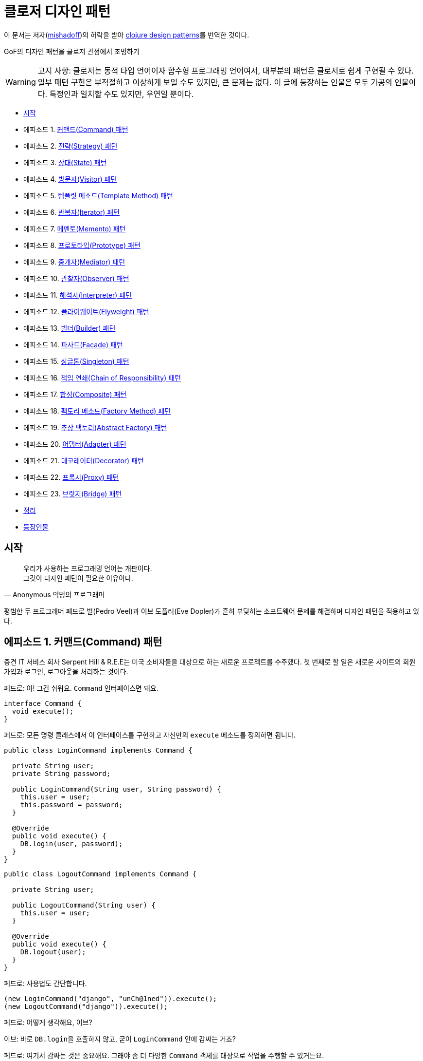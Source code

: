 = 클로저 디자인 패턴
:source-highlighter: coderay
:source-language: clojure
:sectnums!:
:icons: font
:imagesdir: ../img
:linkcss:
:stylesdir: ../../
:stylesheet: my-asciidoctor.css

[.text-center]
****
이 문서는 저자(link:http://mishadoff.com/about/[mishadoff])의 허락을 받아 link:http://mishadoff.com/blog/clojure-design-patterns[clojure design patterns]를 번역한 것이다.
****

GoF의 디자인 패턴을 클로저 관점에서 조명하기

[WARNING]
====
고지 사항: 클로저는 동적 타입 언어이자 함수형 프로그래밍 언어여서, 대부분의 패턴은 클로저로 쉽게 구현될 수 있다. 일부 패턴 구현은 부적절하고 이상하게 보일 수도 있지만, 큰 문제는 없다. 이 글에 등장하는 인물은 모두 가공의 인물이다. 특정인과 일치할 수도 있지만, 우연일 뿐이다.
====


* <<start, 시작>>
* 에피소드 1. <<command, 커맨드(Command) 패턴>>
* 에피소드 2. <<strategy, 전략(Strategy) 패턴>>
* 에피소드 3. <<state, 상태(State) 패턴>>
* 에피소드 4. <<visitor, 방문자(Visitor) 패턴>>
* 에피소드 5. <<templete method, 템플릿 메소드(Template Method) 패턴>>
* 에피소드 6. <<iterator, 반복자(Iterator) 패턴>>
* 에피소드 7. <<memento, 메멘토(Memento) 패턴>>
* 에피소드 8. <<prototype, 프로토타입(Prototype) 패턴>>
* 에피소드 9. <<mediator, 중개자(Mediator) 패턴>>
* 에피소드 10. <<observer, 관찰자(Observer) 패턴>>
* 에피소드 11. <<interpreter, 해석자(Interpreter) 패턴>>
* 에피소드 12. <<flyweight, 플라이웨이트(Flyweight) 패턴>>
* 에피소드 13. <<builder, 빌더(Builder) 패턴>>
* 에피소드 14. <<facade, 파사드(Facade) 패턴>>
* 에피소드 15. <<singleton, 싱글톤(Singleton) 패턴>>
* 에피소드 16. <<chain of responsibility, 책임 연쇄(Chain of Responsibility) 패턴>>
* 에피소드 17. <<composite, 합성(Composite) 패턴>>
* 에피소드 18. <<factory method, 팩토리 메소드(Factory Method) 패턴>>
* 에피소드 19. <<abstractor factory, 추상 팩토리(Abstract Factory) 패턴>>
* 에피소드 20. <<adapter, 어댑터(Adapter) 패턴>>
* 에피소드 21. <<decorator, 데코레이터(Decorator) 패턴>>
* 에피소드 22. <<proxy, 프록시(Proxy) 패턴>>
* 에피소드 23. <<bridge, 브릿지(Bridge) 패턴>>
* <<cheetsheet, 정리>>
* <<cast, 등장인물>>

== [[start]]시작

[quote,Anonymous 익명의 프로그래머]
____

우리가 사용하는 프로그래밍 언어는 개판이다. +
그것이 디자인 패턴이 필요한 이유이다.
____

평범한 두 프로그래머 페드로 빌(Pedro Veel)과 이브 도플러(Eve Dopler)가 흔히 부딪히는 소프트웨어 문제를 해결하며 디자인 패턴을 적용하고 있다.

== 에피소드 1. [[command]]커맨드(Command) 패턴

[sidebar]
****
중견 IT 서비스 회사 Serpent Hill & R.E.E는 미국 소비자들을 대상으로 하는 새로운 프로젝트를 수주했다. 첫 번째로 할 일은 새로운 사이트의 회원 가입과 로그인, 로그아웃을 처리하는 것이다.
****

페드로: 아! 그건 쉬워요. `Command` 인터페이스면 돼요.

[source,java]
....
interface Command {
  void execute();
}
....

페드로: 모든 명령 클래스에서 이 인터페이스를 구현하고 자신만의 `execute` 메소드를 정의하면 됩니다.

[source,java]
....
public class LoginCommand implements Command {

  private String user;
  private String password;

  public LoginCommand(String user, String password) {
    this.user = user;
    this.password = password;
  }

  @Override
  public void execute() {
    DB.login(user, password);
  }
}
....

[source,java]
....
public class LogoutCommand implements Command {

  private String user;

  public LogoutCommand(String user) {
    this.user = user;
  }

  @Override
  public void execute() {
    DB.logout(user);
  }
}
....

페드로: 사용법도 간단합니다.

[source,java]
....
(new LoginCommand("django", "unCh@1ned")).execute();
(new LogoutCommand("django")).execute();
....

페드로: 어떻게 생각해요, 이브?

이브: 바로 ``DB.login``을 호출하지 않고, 굳이 `LoginCommand` 안에 감싸는 거죠?

페드로: 여기서 감싸는 것은 중요해요. 그래야 좀 더 다양한  `Command` 객체를 대상으로 작업을 수행할 수 있거든요.

이브: 왜 그래야 하죠?

페드로: 지연 호출이나, 로깅, 기록 추적, 캐싱 등 쓸 데가 아주 많죠.

이브: 알겠어요. 그럼 이건 어때요?

[source]
....
(defn execute [command]
  (command))

(execute #(db/login "django" "unCh@1ned"))
(execute #(db/logout "django"))
....

페드로: 이 해시(#) 기호는 도대체 뭐죠?

이브: 다음의 자바 코드의 단축형으로 보면 돼요.

[source,java]
....
new SomeInterfaceWithOneMethod() {
  @Override
  public void execute() {
    // do
  }
};
....

페드로: `Command` 인터페이스처럼 보이네요.

이브: 원한다면, 다음과 같이 해시 기호 없이 구현할 수도 있어요.

[source]
....
(defn execute [command & args]
  (apply command args))

(execute db/login "django" "unCh@1ned")
....

페드로: 이 경우에 지연 호출을 위해 함수를 저장하려면 어떻게 해야 하나요?

이브: 스스로 답해 보시죠. 함수를 호출하려면 무엇이 필요하죠?

페드로: 함수 이름...

이브: 그리고?

페드로: ...함수의 인수들.

이브: 맞았어요! 단순히 ``function-name``과 ``arguments``를 저장해 두었다가 언제든 원할 때 `(apply function-name arguments)` 형식으로 호출하면 돼요.

페드로: 음... 간단해 보이네요.

이브: 물론이죠. ``Command``는 단순히 함수일 뿐이니까요.

.단일 메소드 인터페이스는 함수다
....
역주.

위의 커맨드 패턴 예제에서 Command 인터페이스는 execute() 메소드 하나만 있는 인터페이스였다. 우리는 여기서 메소드가 하나인 인터페이스, 즉 단일 메소드 인터페이스의 역할이 무엇인지 곰곰히 생각해 볼 필요가 있다.

단일 메소드 인터페이스가 하는 일은 정확히 무엇일까? 이 인터페이스를 구현한 클래스의 인스턴스들에 대해서 그 인터페이스의 메소드(이 경우 Command 인터페이스의 execute)를 호출하기 위해서이다. 인스턴스들 즉 객체들은 자바에서는 함수의 파라미터로, 함수의 리턴 값으로, 멤버 변수나 지역 변수 그리고 베열이나 컨테이너 등에 저장할 수 있다. 자바는 객체지향 언어인 것이다.

인터페이스를 구현한 객체들을 전달해서 결국 그 인터페이스의 메소드를 호출하는 것이 목적인 것이다. 하지만 그것이 목적이라면 메소드 자체만을 전달하면 좋지 않을까? 왜 부질없이 객체를 다 전달하는가? 그저 우리는 그 객체의 특정 메소드를 호출하는 것이 관심일 뿐인데 말이다. 객체의 다른 부분들은 필요가 없는 것이다. 우리가 필요한 것은 객체가 아니라 함수다!

하지만 자바에서 함수는 1급이 아니다. 오로지 객체만이 파라미터로 리턴값으로, 변수로, 배열이나 컨테이너의 요소로서의 자격을 지닐 뿐이다. 자바에서는 함수를 그런 식으로 다룰 수는 없다.

만일 함수가 1급이라면 커맨드 패턴은 단지 커맨드 역할을 하는 함수를 전달하기만 하면 된다. 이것이 위의 예제에서 보았듯이 정확히 클로저가 하는 것이다. 클로저를 포함한 모든 함수형 언어에서는 다 마찬가지다. 자바에서는 이것이 불가능하기 때문에, 1급인 객체에 메소드를 메달아 전달한 후, 전달받은 측에서는 객체의 메소드를 불러내어 호출하는 것이다.

결국 단일 메소드 인터페이스는, 함수가 1급이 아니기 때문에, 1급인 객체에 함수를 매달아 전달하기 위한, 어쩔 수 없는 자바의 고육지책인 것이다.

커맨드 패턴 이외의 상당수의 디자인 패턴이 1급 함수를 이용하면 매우 단순하게 구현될 수 있다.

(인터페이스 구현에 있어서의 다형성의 측면이 여기서는 고려되지 않았는데, 이것은 전혀 다른 측면의 문제이기 때문이며, 클로저에서는 멀티 메소드라는 방식으로 자바보다 더 강력한 다형성을 지원한다)
....


== 에피소드 2. [[strategy]]전략(Strategy) 패턴

[sidebar]
****
스벤 토리(Sven Tori)는 사용자 목록을 담은 페이지를 보는 데 많은 돈을 쓴다. 그런데 사용자는 이름순으로 정렬되어 있어야 하고, 유료 사용자들은 다른 사용자들보다 앞에 나타나야 한다. 그 이유는 돈을 지불하기 때문이다. 역순으로 정렬할 때에도 유료 사용자들은 앞에 나열되어야 한다.
****

페드로: 아! 커스텀 비교자(custom comparator)를 제공해서 ``Collections.sort(users, comparator)``를 호출하면 되겠네요.

이브: 커스텀 비교자는 어떻게 구현하시려고요?

페드로: `Comparator` 인터페이스를 이용해 `compare(Object o1, Object o2)` 메소드를 구현하면 되요. `ReverseComparator` 클래스의 경우에도 마찬가지로 `Comparator` 인터페이스를 구현하면 됩니다.

이브: 말보다는 코드를 보여 주세요!

[source,java]
....
class SubsComparator implements Comparator<User> {

  @Override
  public int compare(User u1, User u2) {
    if (u1.isSubscription() == u2.isSubscription()) {
      return u1.getName().compareTo(u2.getName());
    } else if (u1.isSubscription()) {
      return -1;
    } else {
      return 1;
    }
  }
}

class ReverseSubsComparator implements Comparator<User> {

  @Override
  public int compare(User u1, User u2) {
    if (u1.isSubscription() == u2.isSubscription()) {
      return u2.getName().compareTo(u1.getName());
    } else if (u1.isSubscription()) {
      return -1;
    } else {
      return 1;
    }
  }
}

Collections.sort(users, new SubsComparator());

Collections.sort(users, new ReverseSubsComparator());
....

페드로: 클로저로는 어떻게 할 수 있죠?

이브: 예, 다음과 같이 합니다.

[source]
....
(sort (comparator (fn [u1 u2]
                    (cond
                      (= (:subscription u1) (:subscription u2))
                      (neg? (compare (:name u1) (:name u2)))

                      (:subscription u1)
                      true

                      :else
                      false)))
      users)
....

페드로: 아주 유사하네요.

이브: 하지만 더 간단하게 할 수도 있어요.

[source]
....
;; forward sort
(sort-by (juxt (complement :subscription) :name) users)

;; reverse sort
(sort-by (juxt :subscription :name) #(compare %2 %1) users)
....

페드로: 세상에! 달랑 한 줄짜리 코드네요.

이브: 보시다시피, 그냥 함수들일 뿐이죠.

페드로: 어쩃거나, 코드를 이해하기는 매우 어렵네요.

[sidebar]
****
이브는 ``juxt``와 ``complement``, ``sort-by`` 함수에 대해 설명한다.

10분이 흐른 뒤에
****

페드로: 전략 패턴 자체를 넘어서는 아주 이상한 방식이네요.

이브: 상관 없어요. 전략 패턴은 단순히 어떤 함수에 인수로 전달되는 함수일 뿐이니까요.

== 에피소드 3. [[state]]상태(State) 패턴

[sidebar]
****
영업 사원 카르멘 깃(Karmen Git)은 시장을 조사한 후, 사용자별 맞춤 기능을 제공하기로 결정했다.
****

페드로: 요구 사항이 어렵지는 않네요.

이브: 요구 사항을 명확하게 해 보죠.

* 유료 사용자이면 모든 뉴스를 보여준다.
* 그렇지 않으면, 최근 10개의 뉴스만을 보여준다.
* 돈을 지불하면 그 금액을 그의 계정 잔액에 더한다.
* 무료 사용자의 잔액이 충분하면 상태를 유료 사용자로 변경한다.

페드로: 상태 패턴이네요! 멋진 패턴이죠. 먼저 사용자의 상태를 나타내는 enum을 만듭니다.

[source,java]
....
public enum UserState {
  SUBSCRIPTION(Integer.MAX_VALUE),
  NO_SUBSCRIPTION(10);

  private int newsLimit;

  UserState(int newsLimit) {
    this.newsLimit = newsLimit;
  }

  public int getNewsLimit() {
    return newsLimit;
  }
}
....

페드로: ``User``의 로직은 다음과 같습니다.

[source,java]
....
public class User {
  private int money = 0;
  private UserState state = UserState.NO_SUBSCRIPTION;
  private final static int SUBSCRIPTION_COST = 30;

  public List<News> newsFeed() {
    return DB.getNews(state.getNewsLimit());
  }

  public void pay(int money) {
    this.money += money;
    if (state == UserState.NO_SUBSCRIPTION
        && this.money >= SUBSCRIPTION_COST) {
      // buy subscription
      state = UserState.SUBSCRIPTION;
      this.money -= SUBSCRIPTION_COST;
    }
  }
}
....

페드로: 호출해 보죠.

[source,java]
....
User user = new User(); // create default user
user.newsFeed(); // show him top 10 news
user.pay(10); // balance changed, not enough for subs
user.newsFeed(); // still top 10
user.pay(25); // balance enough to apply subscription
user.newsFeed(); // show him all news
....

이브: 행위(behavior)에 영향을 주는 값을 `User` 객체 안에 감추었을 뿐이네요. ``user.newsFeed(subscriptionType)``처럼 전략 패턴을 이용해서 값을 직접 전달할 수도 있지요.

페드로: 인정합니다. 상태 패턴은 전략 패턴과 아주 유사하죠. 이 둘은 심지어 UML 다이어그램으로 표현할 때도 같은 모양이예요. 하지만 잔액을 캡술화해서 `user` 객체 안에 묶어 놓은 것은 다르죠.

이브: 저는 다른 방식을 사용해도 같은 일을 할 수 있다고 생각해요. 그런데 이 방식은, 명시적으로 전략 패턴을 제공하는 대신에, 상태에 의존하는 것이죠. 클로저의 관점에서는 이 패턴을 전략 패턴과 동일한 방법으로 구현할 수 있어요.

페드로: 메소드를 여러 번 호출하면, 객체의 상태가 바뀔 수 있는 데도요?

이브: 맞아요, 하지만 객체의 상태는 전략 패턴과 관련이 없어요. 그것은 단지 구현 상의 한 방법일 뿐이예요.

페드로: 그럼 다른 방식이란 무엇인가요?

이브: 멀티메소드(Multimethods)입니다.

페드로: 멀티 뭐라고요?

이브: 다음 코드를 보세요.

[source]
....
(defmulti news-feed :user-state)

(defmethod news-feed :subscription [user]
  (db/news-feed))

(defmethod news-feed :no-subscription [user]
  (take 10 (db/news-feed)))
....

이브: 다음의 `pay` 함수는 객체의 상태를 바꾼다는 점을 제외하면 평범한 함수일 뿐이예요. 클로저에서는 상태를 가능한 한 최소화하려 하지만, 필요할 때는 사용해야겠지요.

[source]
....
(def user (atom {:name "Jackie Brown"
                 :balance 0
                 :user-state :no-subscription}))

(def ^:const SUBSCRIPTION_COST 30)

(defn pay [user amount]
  (swap! user update-in [:balance] + amount)
  (when (and (>= (:balance @user) SUBSCRIPTION_COST)
             (= :no-subscription (:user-state @user)))
    (swap! user assoc :user-state :subscription)
    (swap! user update-in [:balance] - SUBSCRIPTION_COST)))

(news-feed @user) ;; top 10
(pay user 10)
(news-feed @user) ;; top 10
(pay user 25)
(news-feed @user) ;; all news
....

페드로: 멀티메소드를 이용한 디스패치(dispatch)가 enum을 이용한 디스패치보다 더 나은가요?

이브: 이 경우에는 그렇지 않지만, 일반적으로는 그렇습니다.

페드로: 설명해 주시겠어요?

이브: 이중 디스패치(double dispatch)라고 들어 보셨나요?

페드로: 잘 모르겠는데요.

이브: 괜찮아요, 그것이 다음에 다룰 방문자 패턴의 주제이거든요.


== 에피소드 4. [[visitor]]방문자(Visitor) 패턴

[sidebar]
****
Natanius S. Selbys suggested to implement functionality which allows users export their messages, activities and achievements in different formats.

나탈리우스 S. 셀비즈(Natanius S. Selbys)는 사용자들이 자신의 메시지와 활동을 다른 포맷으로 내보내는(export) 기능 구현을 제안했다.
****

이브: 어떻게 하실 생각이세요?

페드로: 항목들(``Message``, ``Activity``)의 계층도와 파일 포멧들(``PDF``, ``XML``)의 계층도가 있는 거죠.

[source,java]
....
abstract class Format { }
class PDF extends Format { }
class XML extends Format { }

public abstract class Item {
  void export(Format f) {
    throw new UnknownFormatException(f);
  }
  abstract void export(PDF pdf);
  abstract void export(XML xml);
}

class Message extends Item {
  @Override
  void export(PDF f) {
    PDFExporter.export(this);
  }

  @Override
  void export(XML xml) {
    XMLExporter.export(this);
  }
}

class Activity extends Item {
  @Override
  void export(PDF pdf) {
    PDFExporter.export(this);
  }

  @Override
  void export(XML xml) {
    XMLExporter.export(this);
  }
}
....

페드로: 이게 다예요.

이브: 좋아요, 그런데 인수의 타입에 따른 디스패치는 어떻게 하죠?

페드로: 그게 뭐죠?

이브: 다음의 코드를 보시죠.

[source,java]
....
Item i = new Activity();
Format f = new PDF();
i.export(f);
....

페드로: 이 코드에는 의심스러운 부분이 없어 보이는데요.

이브: 실제로 이 코드를 실행해 보면 ``UnknownFormatException``이 발생해요.

페드로: 잠깐만요... 정말요?

이브: 자바에서는 단일 디스패치만이 가능해요. 다시 말해 ``i.export(f)``를 호출하면, ``i``의 실제 타입에 따라 디스패치 될 뿐 인수인 ``f``는 전혀 고려의 대상이 되지 않아요.

페드로: 놀랍군요. 그러면 인수의 타입에 따른 디스패치는 안된다는 건가요?

이브: 그래서 방문자 패턴이 생긴 것이죠. 먼저 `i` 타입에 기반해 디스패치한 후, 다시 ``f.someMethod(i)``를 호출해 ``f``의 타입에 기반해서 디스패치하는 방식으로요.

이브: 그런 식의 코드는 어떻게 작성하죠?

이브: 모든 타입에 `export` 메소드를 일일이 방문자로 정의하면 됩니다.

[source,java]
....
public interface Visitor {
  void visit(Activity a);
  void visit(Message m);
}

public class PDFVisitor implements Visitor {
  @Override
  public void visit(Activity a) {
    PDFExporter.export(a);
  }

  @Override
  public void visit(Message m) {
    PDFExporter.export(m);
  }
}
....

이브: 각 아이템은 다른 방문자를 받아들일 수 있도록 인수 형식을 바꾸어 줍니다.

[source,java]
....
public abstract class Item {
  abstract void accept(Visitor v);
}

class Message extends Item {
  @Override
  void accept(Visitor v) {
    v.visit(this);
  }
}

class Activity extends Item {
  @Override
  void accept(Visitor v) {
    v.visit(this);
  }
}
....

이브: 그리고 다음과 같은 방식으로 호출합니다.

[source,java]
....
Item i = new Message();
Visitor v = new PDFVisitor();
i.accept(v);
....

이브: 모든 것이 제대로 작동합니다. 게다가 Activity와 Message의 코드를 변경하지 않고, 단순히 새로운 방문자를 정의해서 새로운 동작을 추가할 수 있어요.

페드로: 정말로 유용하네요. 하지만 구현은 쉽지 않네요. 클로저에서도 마찬가지인가요?

이브: 그렇지 않아요. 클로저에서는 멀티메소드를 통해 쉽게 구현할 수 있어요.

페드로: 멀티 뭐라고요?

이브: 코드를 보시죠. 먼저 디스패처(dispatcher) 함수를 정의합니다.

[source]
....
(defmulti export
  (fn [item format] [(:type item) format]))
....

이브: 이 함수는 ``item``과 ``format``을 인수로 받습니다. 예를 들면,
[source]
....
;; Message item
{:type :message :content "Say what again!"}

;; Activity item
{:type :activity :content "Quoting Ezekiel 25:17"}

;; Formats
:pdf, :xml
....

이브: 그리고 다음과 같이 다양한 조합의 인수를 받는 함수들을 정의합니다. 그러면 디스패처가 어떤 함수를 호출할지 결정합니다.

[source]
....
(defmethod export [:activity :pdf] [item format]
  (exporter/activity->pdf item))

(defmethod export [:activity :xml] [item format]
  (exporter/activity->xml item))

(defmethod export [:message :pdf] [item format]
  (exporter/message->pdf item))

(defmethod export [:message :xml] [item format]
  (exporter/message->xml item))
....

페드로: 모르는 포맷이 인수로 건네지면 어떻게 하죠?

이브: 다음처럼 디폴트 함수를 지정해 줄 수 있어요.

[source]
....
(defmethod export :default [item format]
  (throw (IllegalArgumentException. "not supported")))
....

페드로: 좋습니다. 하지만 ``:pdf``와 ``:xml`` 사이에는 아무런 상하 관계(hierarchy)가 존재하지 않네요. 단순히 키워드일 뿐이잖아요?

이브: 맞아요. 단순한 문제여서 해법도 단순해요. 이와 같은 고급 기능이 필요하면 다음과 같이 임의로 계층 관계(hierarchy)를 지정해 줄 수도 있고, `class` 함수를 디스패처로 사용할 수도 있어요.

[source]
....
(derive ::pdf ::format)
(derive ::xml ::format)
....

페드로: 콜론이 두 개 있네요!

이브: 일단은 그냥 키워드와 같다고 생각하세요.

페드로: 알겠습니다.

이브: 그리고 ``::pdf``와  `::xml`, ``::format``에 해당하는 함수들을 다음처럼 추가해 줍니다.

[source]
....
(defmethod export [:activity ::pdf])
(defmethod export [:activity ::xml])
(defmethod export [:activity ::format])
....

이브: 만약 새로운 포맷 (예를 들면, csv) 처리가 필요하면, 다음과 같이 해 줍니다.

[source]
....
(derive ::csv ::format)
....

이브: `::csv`를 처리하는 함수를 별도로 제공하지 않으면, ``::format``을 처리하는 함수가 이를 처리해 줘요.

페드로: 훌륭해 보이네요.

이브: 물론이죠. 게다가 훨씬 쉽지요.

페드로: 그렇다면, 언어가 기본적으로 다중 디스패치를 지원하면, 방문자 패턴은 필요 없다는 건가요?

이브: 맞아요.


== 에피소드 5. [[template method]]템플릿 메소드(Template Method) 패턴

[sidebar]
****
MMORPG Mech Dominore Fight Saga requested to implement a game bot for their VIP users. Not fair.

멕 도미노어 파잇 사거(Mech Dominore Fight Saga) MMORPG 게임에서 VIP 사용자들을 위한 게임 봇(bot)을 구현해야 한다.
****

페드로: 먼저 봇으로 어떤 동작을 자동화해야 할지 결정해야겠어요.

이브: RPG 게임 해본 적 있으세요?

페드로: 다행히, 없어요.

이브: 오, 이런! 가시죠. 보여드릴께요.

2주 후에

페드로: 와우, 제가 +100 공격을 할 수 있는 전설의 검을 찾았어요.

이브: 대단하네요. 하지만 이제 봇을 구현해야 해요.

페드로: 식은 죽 먹기죠. 다음의 상황을 선택하기로 하죠.

* 전투
* 임무
* 상자 열기

페드로: 캐릭터들은 각 상황에서 다르게 행동해요. 예를 들면 마법사(mage)는 전투 상황에서 주문을 겁니다. 하지만 악당(rogue)들은 은밀한 근접전을 선호해요. 잠겨 있는 상자는 대부분의 캐릭터들이 그냥 지나치지만 악당들은 열 수 있어요.

이브: 템플릿 메소드 패턴이 가장 적합한 것 같은데요?

페드로: 그래요. 상위 추상 클래스에서 공통의 알고리즘을 정의하고, 하위 클래스에서 각자의 동작을 구현하는 방식이죠.

[source,java]
....
public abstract class Character {
  void moveTo(Location loc) {
    if (loc.isQuestAvailable()) {
      Journal.addQuest(loc.getQuest());
    } else if (loc.containsChest()) {
      handleChest(loc.getChest());
    } else if (loc.hasEnemies()) {
      attack(loc.getEnemies());
    }
    moveTo(loc.getNextLocation());
  }

  private void handleChest(Chest chest) {
    if (!chest.isLocked()) {
      chest.open();
    } else {
      handleLockedChest(chest);
    }
  }

  abstract void handleLockedChest(Chest chest);
  abstract void attack(List<Enemy> enemies);
}
....

페드로: 모든 캐릭터에 공통된 내용은 `Character` 클래스로 분리했습니다. 이제 하위 클래스들을 만들어, 캐릭터들이 특정 상황에서 어떻게 행동하는지를 정의하면 돼요. 잠겨 있는 상자를 다루는 상황과 적을 공격하는 상황의 행동들을 정의해 보죠.

이브: 마법사 클래스부터 시작하죠.

페드로: 마법사요? 좋습니다. 마법사는 잠긴 상자는 열 수 없어요. 그래서 아무것도 하지 않는 것으로 구현하면 됩니다. 적을 공격할 때는 적의 수가 10명이 넘으면 적들을 움직이지 못하게 하고 공간 이동 주문을 외워 도망칩니다. 10명 이하이면 불덩어리 주문을 외워 공격합니다.

[source,java]
....
public class MageCharacter extends Character {
  @Override
  void handleLockedChest(Chest chest) {
    // do nothing
  }

  @Override
  void attack(List<Enemy> enemies) {
    if (enemies.size() > 10) {
      castSpell("Freeze Nova");
      castSpell("Teleport");
    } else {
      for (Enemy e : enemies) {
        castSpell("Fireball", e);
      }
    }
  }
}
....

이브: 훌륭합니다. 그럼 악당 클래스는요?

페드로: 마찬가지로 쉽습니다. 악당들은 상자를 열 수 있고, 은밀한 근접전을 좋아해서 적들을 한 명씩 처리하죠.

[source,java]
....
public class RogueCharacter extends Character {
  @Override
  void handleLockedChest(Chest chest) {
    chest.unlock();
  }

  @Override
  void attack(List<Enemy> enemies) {
    for (Enemy e : enemies) {
      invisibility();
      attack("backstab", e);
    }
  }
}
....

이브: 훌륭합니다. 그런데 이 접근법이 전략 패턴과는 어떻게 다르죠?

페드로: 무슨 말씀인지?

이브: 제 말은, 이 패턴에서는 하위 클래스에서 동작을 재정의했는데, 전략 패턴에서도 함수를 이용해 동작을 재정의했었죠.

페드로: 음, 또다른 접근법이라고 할 수 있겠죠.

이브: 상태 패턴에서도 역시 또 다른 방식으로 처리했었죠.

페드로: 무슨 말씀을 하고 싶으신 거죠?

이브: 같은 종류의 문제를 해결하면서 접근하는 방법만 다르다는 것이죠.

페드로: 클로저에서는 전략 패턴을 이용해 이 문제를 어떻게 해결하나요?

이브: 각 캐릭터들의 행동을 정의하는 함수를 그냥 건네주면 돼요. 예를 들면, 추상적인 이동 동작은 대략 다음과 같은 모양일 겁니다:

[source]
....
(defn move-to [character location]
  (cond
    (quest? location)
    (journal/add-quest (:quest location))

    (chest? location)
    (handle-chest (:chest location))

    (enemies? location)
    (attack (:enemies location)))
  (move-to character (:next-location location)))
....

이브: 각 캐릭터별 ``handle-chest``와 `attack` 메소드를 추가하려면, 그 메소드들을 구현한 후 인수로 전달하면 돼요.

[source]
....
;; Mage-specific actions
(defn mage-handle-chest [chest])

(defn mage-attack [enemies]
  (if (> (count enemies) 10)
    (do (cast-spell "Freeze Nova")
        (cast-spell "Teleport"))
    ;; otherwise
    (doseq [e enemies]
      (cast-spell "Fireball" e))))

;; Signature of move-to will change to
(defn move-to [character location
               & {:keys [handle-chest attack]
                  :or {handle-chest (fn [chest])
                       attack (fn [enemies] (run-away))}}]
  (cond
    (quest? location)
    (journal/add-quest (:quest location))

    (chest? location)
    (handle-chest (:chest location))

    (enemies? location)
    (attack (:enemies location)))
  (move-to character (:next-location location)))
....

페드로: 이런, 이 코드들이 대체 무엇을 하고 있는 거죠?

이브: `move-to` 함수의 인수가 ``handle-chest``와 `attack` 함수를 받아들일 수 있도록 변경한 거에요. 선택 인수(optional parameters)로 생각하면 돼요. 다음과 같이 호출하는 거죠.

[source]
....
(move-to character location
  :handle-chest mage-handle-chest
  :attack       mage-attack)
....

이브: 이 함수들이 인수로 제공되지 않으면, `handle-chest`의 경우에는 아무런 동작을 하지 않고, ``attack``의 경우에는 적들로부터 도망치는 디폴트 동작을 하도록 정의했어요.

페드로: 좋아요, 하지만 이것이 서브 클래싱보다 더 나은 접근법인가요? `move-to` 호출시 불필요한 정보를 많이 제공하는 것 같이 보이는데.

이브: 그 점은 개선될 수 있어요. 다음과 같이 하면 간결해져요.

[source]
....
(defn mage-move [character location]
  (move-to character location
    :handle-chest mage-handle-chest
    :attack       mage-attack))
....

이브: 멀티메소드를 사용하면 더 좋아요.

[source]
....
(defmulti move
  (fn [character location] (:class character)))

(defmethod move :mage [character location]
  (move-to character location
    :handle-chest mage-handle-chest
    :attack       mage-attack))
....

페드로: 이해했어요. 하지만 인수로 전달하는 것이 서브 클래싱크보다 왜 더 낫다는 거죠?

이브: 동작을 동적으로 변경할 수 있으니까요. 마법사가 에너지가 없다고 가정해 봐요. 그러면 불덩어리들을 던지는 대신에 공간 이동으로 도망칠 수 있어요. 단순히 새로운 함수를 제공하면 돼요.

페드로: 이제 이해가 됩니다. 함수만으로 모든 것이 해결 가능하네요.


== 에피소드 6. [[iterator]]반복자(Iterator) 패턴

[sidebar]
****
기술 고문 켄트 포디올로리스(Kent Podiololis)가 C 스타일의 반복문 사용에 대해 불평한다.

"우리가 아직도 1980년대에 살고 있는 건가요?"  -- 켄트
****

패드로: 자바의 `Iterator` 인터페이스를 사용하면 돼요.

이브: 놀리지 말아요. 아무도 ``java.util.Iterator``를 사용하고 있지 않아요.

페드로: 모든 사람이 for-each 루프 구문에서 간접적으로 그것을 사용해요. 그것은 컨테이너를 순회(traverse)하는 좋은 방법이예요.

이브: 컨테이너를 순회한다는 것이 무슨 의미죠?

페드로: 컨테이너는 공식적으로 두 개의 메소드를 제공해야 해요. 즉,  ``next()`` 메소드는 다음 요소를 반환하고, ``hasNext()`` 메소드는 컨테이너가 더 많은 요소를 갖고 있으면 ``true``를 반환해야 하지요.

이브: 좋아요. 그런데 혹시 연결 리스트(linked list)가 무엇인지 아시나요?

페드로: 단일 연결 리스트(Singly linked list) 말씀하시는 건가요?

이브: 맞아요.

페드로: 물론이죠. 그것은 노드들로 구성된 컨테이너죠. 각 노드는 데이터 값과 다음 노드의 레퍼런스를 갖고 있어요. 다음 노드가 없으면 `null` 값을 갖게 되고요.

이브: 맞아요. 그럼 그런 리스트를 순회하는 것과, 반복자(iterator)를 통해 순회하는 것 사이에 차이가 있을까요?

페드로: 음...

페드로는 순회하는 코드 두 개를 작성한다.

* 반복자를 통해 순회하기

[source,java]
....
Iterator i;
while (i.hasNext()) {
  i.next();
}
....

* 연결 리스트를 이용해 순히하기

[source,java]
....
Node next = root;
while (next != null) {
  next = next.next;
}
....

페드로: 그러고 보니 둘이 아주 비슷하네요... 클로저에서는 반복자에 해당하는 것이 무엇인가요?

이브: `seq` 함수입니다.

[source]
....
(seq [1 2 3])       => (1 2 3)
(seq (list 4 5 6))  => (4 5 6)
(seq #{7 8 9})      => (7 8 9)
(seq (int-array 3)) => (0 0 0)
(seq "abc")         => (\a \b \c)
....

페드로: 리스트를 반환하네요...

이브: 정확히는 시퀀스예요. 반복자는 단순히 시퀀스이거든요.

페드로: 사용자 자료구조도 `seq` 함수의 인수로 들어갈 수 있나요?

이브: `clojure.lang.Seqable` 인터페이스를 구현하면 가능해요.

[source]
....
(deftype RedGreenBlackTree [& elems]
  clojure.lang.Seqable
  (seq [self]
    ;; traverse element in needed order
    ))
....

페드로: 그렇다면 좋네요. 그런데 저는 시퀀스가 지연 평가될 수 있다고 들었어요. 예를 들면 ``getNext()``를 호출할 때에만 값을 계산하게 한다든지 하는 식으로요. 리스트로 어떻게 그것을 처리하나요?

이브: 리스트는 지연 평가될 수 있어요. 클로저에서는 그런 리스트를 "지연 시퀀스"라고 불러요.

[source]
....
(def natural-numbers (iterate inc 1))
....

이브: 위의 정의로 모든 자연수를 표현할 수 있어요. 하지만 아무런 값도 아직 요청하고 있지 않아서, ``OutOfMemory``가 나지는 않아요.

페드로: 조금 더 설명해 주실 수 있겠어요?

이브: 유감스럽게도, 그러기에는 제가 너무 게으르네요(lazy).

페드로: 알겠습니다!


== 에피소드 7. [[memento]]메멘토(Memento) 패턴

[sidebar]
****
사용자 채드 보그(Chad Bogue)가 이틀 동안 작성했던 메시지를 날려 버렸다. 그를 위해 저장 버튼을 구현하라.
****

페드로: 이틀에 걸쳐 텍스트 박스에 타이핑할 수 있는 사람이 있다니 믿기지가 않네요. 이틀이라니!

이브: 그를 구합시다.

페드로: 이 문제로 구글 검색을 해 보니, 저장 버튼을 구현하는 가장 일반적인 접근법은 메펜토 패턴이네요. originator와 caretaker, memento 객체가 필요해요.

이브: 그것이 다 뭐죠?

페드로: originator는 저장하기 원하는 객체 또는 상태예요. 예를 들면, 텍스트 박스 안의 텍스트를 말해요. caretaker는 상태를 저장하는 일을 맡아요. 예를 들어, 저장 버튼이죠. 그리고 memento는 상태를 보관하는 객체이고요.

[source,java]
....
public class TextBox {
  // state for memento
  private String text = "";

  // state not handled by memento
  private int width = 100;
  private Color textColor = Color.BLACK;

  public void type(String s) {
    text += s;
  }

  public Memento save() {
    return new Memento(text);
  }

  public void restore(Memento m) {
    this.text = m.getText();
  }

  @Override
  public String toString() {
    return "[" + text + "]";
  }
}
....

페드로: memento는 불변 객체일 뿐이죠.

[source,java]
....
public final class Memento {
  private final String text;

  public Memento(String text) {
    this.text = text;
  }

  public String getText() {
    return text;
  }
}
....

페드로: 그리고 다음의 코드가 caretaker 역할을 합니다.

[source,java]
....
// open browser, init empty textbox
TextBox textbox = new TextBox();

// type something into it
textbox.type("Dear, Madonna\n");
textbox.type("Let me tell you what ");

// press button save
Memento checkpoint1 = textbox.save();

// type again
textbox.type("song 'Like A Virgin' is about. ");
textbox.type("It's all about a girl...");

// suddenly browser crashed, restart it, reinit textbox
textbox = new TextBox();

// but it's empty! All work is gone!
// not really, you rollback to last checkpoint
textbox.restore(checkpoint1);
....

페드로: 참고로, 여러 번 저장할 수 있도록 하려면 메멘토들을 리스트에 저장하면 되지요.

이브: originator, caretaker, memento - 필요한 게 너무 많네요. 하지만 실질적으로는 ``save``와 `restore` 함수만 있으면 충분해요.

[source]
....
(def textbox (atom {}))

(defn init-textbox []
 (reset! textbox {:text ""
                  :color :BLACK
                  :width 100}))

(def memento (atom nil))

(defn type-text [text]
  (swap! textbox
    (fn [m]
      (update-in m [:text] (fn [s] (str s text))))))

(defn save []
  (reset! memento (:text @textbox)))

(defn restore []
  (swap! textbox assoc :text @memento))
....

이브: 그리고 다음은 실행 예고요.

[source]
....
(init-textbox)
(type-text "'Like A Virgin' ")
(type-text "it's not about this sensitive girl ")
(save)
(type-text "who meets nice fella")
;; crash
(init-textbox)
(restore)
....

페드로: 거의 동일한 코드네요.

이브: 그래요, 하지만 메멘토가 불변값이어야 한다는 것은 주의해야 해요.

페드로: 무슨 의미죠?

이브: 이 예제에서 자바 불변 `String` 객체를 다룬 것은 운이 좋은 경우예요. 하지만 내부 상태가 변할 수 있는 가변 객체를 다루는 경우에는, 메멘토 객체를 대상으로 깊은 복사(deep copuy)를 수행해 줄 필요가 있거든요.

페드로: 예, 맞아요. 프로토타입을 얻기 위해 재귀적으로 ``clone()``을 호출해 주어야 하죠.

이브: 프로토타입 패턴은 잠시 뒤에 이야기하겠지만, 메멘토 패턴은 저장(save)과 복원(restore)에 관련된 것이지, originator와 caretaker와 관련된 것은 아니라는 것을 기억해 두셔야 해요.


== 에피소드 8. [[prototype]]프로토타입(Prototype) 패턴

[sidebar]
****
덱스 린지어스(Dex Ringeus)는 사용자들이 회원 등록 양식에 불편함을 느끼는 것을 발견했다. 이것을 좀 더 편리하게 만들어야 한다.
****

페드로: 등록 양식에 무슨 문제가 있나요?

이브: 사용자들이 입력할 항목들이 너무 많아서 짜증날 정도예요.

페드로: 예를 들면요?

이브: 예를 들면 체중 항목이예요. 여성 사용자들의 90%가 그런 항목을 보면 짜증을 낼 거예요.

페드로: 하지만 이 항목은 우리의 분석 시스템에 중요해요. 이 항목 값에 근거해 음식과 옷을 추천해 주고 있거든요.

이브: 그러면 이 항목을 필수 입력 항목에서 제외하기로 하죠. 이 항목 값이 입력되지 않으면 기본값을 넣어 주고요.

페드로: 60kg이면 적당할까요?

디브: 그런 것 같아요.

페드로: 알았어요. 2분만 기다려 주세요.

두 시간이 흐른 뒤

페드로: 모든 항목이 기본값으로 채워진 등록 양식 프로토타입을 사용해요. 사용자가 양식 작성을 끝냈을 때, 기본값들을 변경하면 돼요.

이브: 좋습니다.

페드로: 여기에 표준 등록 양식이 있어요. `clone()` 메소드에서는 프로토타입을 사용하고 있고요.

[source,java]
....
public class RegistrationForm implements Cloneable {
  private String name = "Zed";
  private String email = "zzzed@gmail.com";
  private Date dateOfBirth = new Date(1970, 1, 1);
  private int weight = 60;
  private Gender gender = Gender.MALE;
  private Status status = Status.SINGLE;
  private List<Child> children = Arrays.asList(new Child(Gender.FEMALE));
  private double monthSalary = 1000;
  private List<Brand> favouriteBrands = Arrays.asList("Adidas", "GAP");
  // few hundreds more properties

  @Override
  protected RegistrationForm clone() throws CloneNotSupportedException {
    RegistrationForm prototyped = new RegistrationForm();
      prototyped.name = name;
      prototyped.email = email;
      prototyped.dateOfBirth = (Date)dateOfBirth.clone();
      prototyped.weight = weight;
      prototyped.status = status;
      List<Child> childrenCopy = new ArrayList<Child>();
      for (Child c : children) {
        childrenCopy.add(c.clone());
      }
      prototyped.children = childrenCopy;
      prototyped.monthSalary = monthSalary;
      List<String> brandsCopy = new ArrayList<String>();
      for (String s : favouriteBrands) {
        brandsCopy.add(s);
      }
      prototyped.favouriteBrands = brandsCopy;
    return  prototyped;
  }
}
....

페드로: 사용자를 만들 때마다, ``clone()``을 호출해서 기본값을 바꿉니다.

이브: 끔직하네요! 가변 자료형의 세상에서는 동일한 값의 객체를 새로 생성하려면 ``clone()``이 필요해요. 난점은 깊은 복사를 해야 한다는 것입니다. 단순히 레퍼런스를 복사하면 안되고, 재귀적으로 내부의 객체들을 clone() 해야만 하지요. 그런데 그 객체들 중의 일부에 clone() 메소드가 없으면 어떻게 될까요?

페드로: 그게 바로 문제인데, 이 패턴은 그 문제를 해결해 주죠.

이브: 제가 보기에, 새로운 객체를 추가해 줄 때마다 `clone` 메소드를 구현해 주어야만 한다면, 그것은 제대로 된 해결책이라고 보기 힘들다고 생각해요.

페드로: 클로저로는 이런 문제를 어떻게 피할 수 있죠?

이브: 클로저는 불변 자료구조를 제공해요. 그것이 전부예요.

페드로: 불변 자료구조로 프로토타입 문제를 어떻게 해결한다는 거죠?

이브: 객체를 변경할 때마다, 새로운 불변 객체를 얻게 되요. 그래서 예전 객체는 변경되지 않지요. 불변 자료형의 세상에서는 프로토타입 패턴이 필요 없어요.

[source]
....
(def registration-prototype
     {:name          "Zed"
      :email         "zzzed@gmail.com"
      :date-of-birth "1970-01-01"
      :weight        60
      :gender        :male
      :status        :single
      :children      [{:gender :female}]
      :month-salary  1000
      :brands        ["Adidas" "GAP"]})

;; return new object
(assoc registration-prototype
     :name "Mia Vallace"
     :email "tomato@gmail.com"
     :weight 52
     :gender :female
     :month-salary 0)
....

페드로: 훌륭하네요! 하지만 그런 식으로는 성능에 영향을 미치지 않을까요? 새로운 값을 추가할 때마다 수백만 개의 데이터를 복사하려면 꽤 시간이 걸리지 않나요?

이브: 아니, 그렇지 않아요. 구글에 가서 존속 데이터 구조(persistent data structures)와 구조 공유(structural sharing)에 관해 검색해 보세요.

페드로: 고마워요.


== 에피소드 9. [[mediator]]중개자(Mediator) 패턴

[sidebar]
****
외부 인사가 최근에 코드를 검토한 결과, 현재의 코드에 문제가 많다고 한다. 특히 비어코 위어드(Veerco Wierde)씨는 채팅 애플리케이션에서의 강한 결합(tight coupling)을 지적하고 있다.
****

이브: 강한 결합이 뭐죠?

페드로: 한 객체가 다른 객체에 대해 너무 많은 것을 알고 있을 때 나타나는 문제예요.

이브: 좀더 구체적으로 설명해 주실 수 있겠어요?

페드로: 현재의 채팅 프로그램 소스를 보시죠.

[source,java]
....
public class User {
  private String name;
  List<User> users = new ArrayList<User>();

  public User(String name) {
    this.name = name;
  }

  public void addUser(User u) {
    users.add(u);
  }

  void sendMessage(String message) {
    String text = String.format("%s: %s\n", name, message);
    for (User u : users) {
      u.receive(text);
    }
  }

  private void receive(String message) {
    // process message
  }
}
....

페드로: 여기서의 문제는 사용자가 모든 다른 사용자들에 관한 정보를 갖고 있다는 것이죠. 이런 코드를 사용하고 유지/보수 하는 것은 대단히 어렵죠. 새로운 사용자가 이 채팅에 들어올 때마다, 모든 사용자가 `addUser` 메소드를 통해 그 사용자에 대한 레퍼런스를 추가해야만 하거든요.

이브: 그러면 그 일에 해당하는 부분을 다른 클래스로 옮기면 되지 않나요?

페드로: 어느 정도는 맞아요. 모든 사용자들을 관리하는 중개자(mediator)라고 불리는 클래스를 만들면 돼요. 각 사용자는 이 중개자 객체만을 내부에 담게 되죠.

[source,java]
....
public class User {
  String name;
  private Mediator m;

  public User(String name, Mediator m) {
    this.name = name;
    this.m = m;
  }

  public void sendMessage(String text) {
    m.sendMessage(this, text);
  }

  public void receive(String text) {
    // process message
  }
}

public class Mediator {

  List<User> users = new ArrayList<User>();

  public void addUser(User u) {
    users.add(u);
  }

  public void sendMessage(User u, String text) {
    for (User user : users) {
      u.receive(text);
    }
  }
}
....

이브: 이것은 단순한 리팩토링 문제같이 보이는 데요.

페드로: 그럴 수도 있지만, 예를 들어, Ui에서 서로 결합된 수백개의 부품들(components)이 있는 경우에는 이 중개자 패턴이 구세주 역할을 할 수 있어요.

이브: 인정합니다.

페드로: 클로저에서는 이런 경우 어떻게 처리하죠?

이브: 음... 보아 하니... 중개자라는 것이 하는 일이 사용자들을 저장하고 메시지를 보내는 것이네요.

[source]
....
(def mediator
  (atom {:users []
         :send (fn [users text]
                 (map #(receive % text) users))}))

(defn add-user [u]
  (swap! mediator
         (fn [m]
           (update-in m [:users] conj u))))

(defn send-message [u text]
  (let [send-fn (:send @mediator)
        users (:users @mediator)]
    (send-fn users (format "%s: %s\n" (:name u) text))))

(add-user {:name "Mister White"})
(add-user {:name "Mister Pink"})
(send-message {:name "Joe"} "Toby?")
....

페드로: 아주 좋네요.

이브: 여기에 특별한 것은 없어요. 단지 결합도를 줄이는 방법 중의 하나일 뿐이니까요.


== 에피소드 10: [[observer]]관찰자(Observer) 패턴

[sidebar]
****
독립 보안 위원회가 해커 다티 헤블(Dartee Hebl)이 그의 계좌에 십억 달러의 잔고를 가지고 있는 것을 포착했다. 그래서 연관 계좌들과의 거래 내역을 추적해야 한다.
****

페드로: 우리가 셜럭 홈즈가 되는 건가요?

이브: 그런 건 아니지만, 지금 시스템에는 로깅 기능이 없어서, 모든 잔고 변화를 추적할 방법을 찾아야 해요.

페드로: 관찰자들을 추가하면 돼요. 잔고의 변화가 큰 경우에만, 이 사실을 통지하고 그 이유를 추적하면 되죠. 먼저 `Observer` 인터페이스를 다음과 같이 정의합니다.

[source,java]
....
public interface Observer {
  void notify(User u);
}
....

페드로: 그리고 이 인터페이스를 구현하는 관찰자 클래스 두 개를 정의합니다.

[source,java]
....
class MailObserver implements Observer {
  @Override
  public void notify(User user) {
    MailService.sendToFBI(user);
  }
}

class BlockObserver implements Observer {
  @Override
  public void notify(User u) {
    DB.blockUser(u);
  }
}
....

페드로: `Tracker` 클래스에서 이 관찰자 객체들을 관리합니다.

[source,java]
....
public class Tracker {
  private Set<Observer> observers = new HashSet<Observer>();

  public void add(Observer o) {
    observers.add(o);
  }

  public void update(User u) {
    for (Observer o : observers) {
      o.notify(u);
    }
  }
}
....

페드로: 그리고 마지막으로 `User` 객체를 생성할 때 `initTracker()` 메소드를 호출해 이 두 관찰자 객체를 추가합니다. 그리고 `addMoney` 메소드에서 만약 거래액이 100$를 넘으면 FBI에 통지하고 이 사용자의 거래를 차단하도록 수정해 줍니다.

[source,java]
....
public class User {
  String name;
  double balance;
  Tracker tracker;

  public User() {
    initTracker();
  }

  private void initTracker() {
    tracker = new Tracker();
    tracker.add(new MailObserver());
    tracker.add(new BlockObserver());
  }

  public void addMoney(double amount) {
    balance += amount;
    if (amount > 100) {
      tracker.update(this);
    }
  }
}
....

이브: 왜 관찰자를 따로 두 개 만들었나요? 다음처럼 한 개만 만들어도 될 것 같은 데요.

[source,java]
....
class MailAndBlock implements Observer {
  @Override
  public void notify(User u) {
    MailService.sendToFBI(u);
    DB.blockUser(u);
  }
}
....

페드로: 단일 책임 윈칙(Single responsibility principle)을 따른 거죠.

디브: 아, 그렇군요.

페드로: 그러면 관찰자 기능을 동적으로 결합할 수 있게 되거든요.

이브: 예, 알겠어요.

[source]
....
;; Tracker

(def observers (atom #{}))

(defn add [observer]
  (swap! observers conj observer))

(defn notify [user]
  (map #(apply % user) @observers))

;; Fill Observers

(add (fn [u] (mail-service/send-to-fbi u)))
(add (fn [u] (db/block-user u)))

;; User

(defn add-money [user amount]
  (swap! user
    (fn [m]
      (update-in m [:balance] + amount)))
  ;; tracking
  (if (> amount 100) (notify)))
....

페드로: 거의 같은 방식이네요?

이브: 그래요, 사실 관찰자는 함수를 등록하는 한 가지 방법일 뿐이거든요. 그리고 나서 다른 함수가 그 등록된 함수를 호출하는 거죠.

페드로: 이것도 여전히 패턴이네요.

Eve Sure, but we can improve solution a bit using clojure watches.
이브: 물론이죠, 하지만 다음처럼 클로저의 watch 기능을 이용하면 위의 코드를 더 개선할 수 있어요.

[source]
....
(add-watch
  user
  :money-tracker
  (fn [k r os ns]
    (if (< 100 (- (:balance ns) (:balance os)))
      (notify))))
....

페드로: 왜 이 방식이 더 나은 거죠?

이브: 우선 `add-money` 함수가 더 깔끔해졌어요. 단순히 돈을 더하는 일만 하고 있죠. 그리고 watcher는 ``add-money`` 함수에서의 변경 내용뿐만 아니라, user에게 일어나는 모든 상태 변화를 추적할 수 있어요.

페드로: 좀 더 설명해 주세요.

이브: 만약 또 다른 함수 `secret-add-money`가 잔고를 바꾼다 하더라도, watcher는 그것도 처리할 수 있어요.

페드로: 오! 멋지네요.


== 에피소드 11. [interpreter]]해석자(Interpreter) 패턴

[sidebar]
****
버티 프레이시(Bertie Prayc)가 우리 서버에서 중요한 데이터를 훔쳐서 비트토렌트(BitTorrent) 시스템을 통해 공유하고 있다. 버티의 가짜 계정을 만들어 그의 평판을 떨어뜨려야 한다.
****

페드로: 비트토렌트 시스템은 .torrent 파일에 기반하고 있어서 Bencode 인코더를 만들어야 해요.

이브: 네, 그렇다면 먼저 Bencode 포맷에 대해 알아야겠네요.

다음은 Bencode 인코딩 규칙이다.

* 2개의 데이터 타입이 지원된다.
** 정수 N은 ``i<N>e``로 인코딩된다. (예) 42 = i42e
** 문자열 S는 ``<length>:<contents>``로 인코딩된다. (예) hello = 5:hello

* 2개의 컨데이너가 지원된다.
** 리스트는 ``l<contents>e``로 인코딩된다. (예) [1, "Bye"] = li1e3:Byee
** 맵은 ``d<contents>e``로 인코딩된다. (예) {"R" 2, "D" 2} = d1:Ri2e1:Di2ee
*** 키는 단순히 문자열이고, 값에는 모든 Bencode 요소가 허용된다.

페드로: 쉬워 보이네요.

이브: 그럴 수도 있지만, 값들은 중첩될 수 있다는 점을 고려해야 해요. 예를 들면 리스트 안의 리스트 같은.

페드로: 물론이죠. bencode 인코딩에는 해석자 패턴을 사용할 수 있을 것 같네요.

이브: 한번 해 보시죠.

페드로: 모든 bencode 요소들을 위한 인터페이스부터 시작해 보죠.

[source,java]
....
interface BencodeElement {
  String interpret();
}
....

페드로: 그리고 나서 각각의 데이터 타입과 데이터 컨데이너에서 위의 인터페이스를 구현합니다.

[source,java]
....
class IntegerElement implements BencodeElement {
  private int value;

  public IntegerElement(int value) {
    this.value = value;
  }

  @Override
  public String interpret() {
    return "i" + value + "e";
  }
}

class StringElement implements BencodeElement {
  private String value;

  StringElement(String value) {
    this.value = value;
  }

  @Override
  public String interpret() {
    return value.length() + ":" + value;
  }
}

class ListElement implements BencodeElement {
  private List<? extends BencodeElement> list;

  ListElement(List<? extends BencodeElement> list) {
    this.list = list;
  }

  @Override
  public String interpret() {
    String content = "";
    for (BencodeElement e : list) {
      content += e.interpret();
    }
    return "l" + content + "e";
  }
}

class DictionaryElement implements BencodeElement {
  private Map<StringElement, BencodeElement> map;

  DictionaryElement(Map<StringElement, BencodeElement> map) {
    this.map = map;
  }

  @Override
  public String interpret() {
    String content = "";
    for (Map.Entry<StringElement, BencodeElement> kv : map.entrySet()) {
      content += kv.getKey().interpret() + kv.getValue().interpret();
    }
    return "d" + content + "e";
  }
}
....

페드로: 마지막으로 bencode 인코딩 문자열을 만들 수 있어요.

[source,java]
....
// discredit user
Map<StringElement, BencodeElement> mainStructure = new HashMap<StringElement, BencodeElement>();
// our victim
mainStructure.put(new StringElement("user"), new StringElement("Bertie"));
// just downloads files
mainStructure.put(new StringElement("number_of_downloaded_torrents"), new IntegerElement(623));
// and nothing uploads
mainStructure.put(new StringElement("number_of_uploaded_torrents"), new IntegerElement(0));
// and nothing donates
mainStructure.put(new StringElement("donation_in_dollars"), new IntegerElement(0));
// prefer dirty categories
mainStructure.put(new StringElement("preffered_categories"),
                      new ListElement(Arrays.asList(
                          new StringElement("porn"),
                          new StringElement("murder"),
                          new StringElement("scala"),
                          new StringElement("pokemons")
                      )));
BencodeElement top = new DictionaryElement(mainStructure);

// let's totally discredit him
String bencodedString = top.interpret();
BitTorrent.send(bencodedString);
....

이브: 재미있네요, 그런데 코드량이 너무 많네요!

페드로: 기능이 많다 보니 읽기 어려워졌어요.

이브: 코드가 곧 데이터(Code is Data)라는 말을 들어 보신 적 있을 거예요. 그래서 클로저에서는 훨씬 수월해지죠.

[source]
....
;; multimethod to handle bencode structure
(defmulti interpret class)

;; implementation of bencode handler for each type
(defmethod interpret java.lang.Long [n]
  (str "i" n "e"))

(defmethod interpret java.lang.String [s]
  (str (count s) ":" s))

(defmethod interpret clojure.lang.PersistentVector [v]
  (str "l"
       (apply str (map interpret v))
       "e"))

(defmethod interpret clojure.lang.PersistentArrayMap [m]
  (str "d"
       (apply str (map (fn [[k v]]
                         (str (interpret k)
                              (interpret v))) m))
       "e"))

;; usage
(interpret {"user" "Bertie"
            "number_of_downloaded_torrents" 623
            "number_of_uploaded_torrent" 0
            "donation_in_dollars" 0
            "preffered_categories" ["porn"
                                    "murder"
                                    "scala"
                                    "pokemons"]})
....

이브: 데이터를 정의하는 것이 얼마나 쉬운지 보이세요?

페드로: 그러네요.``interpret``은 bencode 자료형 당 단순히 하나의 함수네요. 별도의 클래스가 아니라.

이브: 맞아요, 해석자 패턴은 단순히 트리를 처리하는 함수들일 뿐인거죠.


== 에피소드 12. [[flyweight]]플라이웨이트(Flyweight) 패턴

[sidebar]
****
한 법무 법인의 시스템 관리자 크리스토펴 매튼 & 파트(Cristopher, Matton & Pharts)는 보고 시스템이 메모리를 많이 소모해서 가비지 컬렉터가 끊임없이 시스템을 몇 초 동안 멈추게 한다는 것을 발견했다. 그것을 고쳐야 한다.
****

페드로: 저도 전에 이런 문제를 본 적이 있어요.

이브: 무엇이 잘못된 거죠?

페드로: 많은 점(point) 데이터를 사용하는 실시간 차트 프로그램 때문이예요. 메모리를 많이 소모하거든요. 그래서 가비지 컬렉터가 시스템을 멈추게 하는 거고요.

이브: 음, 그럼 무엇을 해야 하죠?

페드로: 달리 할 수 있는 일이 별로 없어요. 캐싱도 별 도움이 안되고...

이브:잠깐만요!

페드로: 무슨 일이죠?

이브: 점들은 나이 데이터로 이루어져 있네요. 일반적인 나이(예를 들면, 나이 [0, 100])의 경우, 왜 미리 계산해 놓지 않는 거죠?

페드로: 플라이웨이트 패턴을 사용하라는 말씀인가요?

이브: 제 말은 객체를 재사용하자는 겁니다.

[source,java]
....
class Point {
  int x;
  int y;

  /* some other properties*/

  // precompute 10000 point values at class loading time
  private static Point[][] CACHED;
  static {
    CACHED = new Point[100][];
    for (int i = 0; i < 100; i++) {
      CACHED[i] = new Point[100];
      for (int j = 0; j < 100; j++) {
        CACHED[i][j] = new Point(i, j);
      }
    }
  }

  Point(int x, int y) {
    this.x = x;
    this.y = y;
  }

  static Point makePoint(int x, int y) {
    if (x >= 0 && x < 100 &&
        y >= 0 && y < 100) {
      return CACHED[x][y];
    } else {
      return new Point(x, y);
    }
  }
}
....

페드로: 이 패턴의 경우에는 두 가지가 필요해요. 프로그램 시작 시점에 대부분의 점 데이터를 미리 계산하는 것과, 생성자 대신에 정적 팩토리 메소드를 이용해서 캐쉬된 객체를 반환하는 것이죠.

이브: 테스트해 보았나요?

페드로: 물론이죠. 시스템은 아주 정확히 동작했습니다.

이브: 좋아요, 다음은 클로저 버전이예요.

[source]
....
(defn make-point [x y]
  [x y {:some "Important Properties"}])

(def CACHE
  (let [cache-keys (for [i (range 100) j (range 100)] [i j])]
      (zipmap cache-keys (map #(apply make-point %) cache-keys))))

(defn make-point-cached [x y]
  (let [result (get CACHE [x y])]
    (if result
      result
      (make-point x y))))
....

이브: 이차원 배열 대신에, [x y] 좌표를 키로 갖는 일차원 맵을 만듭니다.

페드로: 자바의 경우와 마찬가지네요.

이브; 아니예요, 훨씬 더 유연해요. 세 개의 점이나 정수가 아닌 값을 캐시해야 할 필요가 있을 때에는 이차원 배열을 사용할 수 없으니까요.

페드로: 아, 이해했어요.

이브: 더 좋은 것은, 클로저에서는 `memoize` 함수를 이용하면 팩토리 함수 ``make-point``를 호출한 결과를 캐싱할 수 있어요.

[source]
....
(def make-point-memoize (memoize make-point))
....

이브: 그래서 최초의 호출할 때를 제외하고는, 같은 인자를 사용해 함수를 호출하게 되면 캐시에 저장된 값을 반환해요.

페드로: 그것 참 멋진 기능이네요!

이브: 물론이죠. 하지만, 부수 효과(side effects)를 가진 함수인 경우에는 memoize 기능을 사용하지 않는 것이 좋다는 점도 기억해 두세요.

== 에피소드 13: [[builder]]빌더(Builder) 패턴

[sidebar]
****
Tuck Brass complains that his old automatic coffee-making system is very slow in usage. Customers can't wait long enough and going away.
턱 브라스(Tuck Brass)는 자동 커피 메이커 시스템이 오래돼서 너무 느리다고 불평한다. 고객들은 기다리지 못해 그냥 가버린다.
****

페드로: 무엇이 문제인지 정확히 이해할 필요가 있지 않나요?

이브: 연구해 봤는데, 시스템이 낡았고요, 코볼로 작성된 질의-응답 전문가 시스템으로 구축되어 있어요. 그것은 예전에는 아주 인기가 있었죠.

페드로: "질의-응답"이 무슨 말이에요?

이브: 터미널 앞에 사람이 있어요. 시스템이 "물을 추가할까요?" 라고 물으면, 사람이 "네"라고 답해요. 그러면 시스템이 다시 "커피를 추가할까요?" 라고 물으면, 사람이 "네"라고 답하죠. 뭐 이런 식이죠.

페드로: 악몽이로군요, 난 단지 밀크 커피를 원할 뿐인데요. 왜 미리 준비된 커피를 사용하지 않죠: 밀크 커피, 설탕 커피 등등.

이브: 컴퓨터가 재료를 혼합해서 모든 커피를 만들 수 있기를 원했던 거죠.

페드로: 오케이, 알겠어요. 빌더 패턴으로 고쳐봅시다.

[source, java]
....
public class Coffee {
  private String coffeeName; // required
  private double amountOfCoffee; // required
  private double water; // required
  private double milk; // optional
  private double sugar; // optional
  private double cinnamon; // optional

  private Coffee() { }

  public static class Builder {
    private String builderCoffeeName;
    private double builderAmountOfCoffee; // required
    private double builderWater; // required
    private double builderMilk; // optional
    private double builderSugar; // optional
    private double builderCinnamon; // optional

    public Builder() { }

    public Builder setCoffeeName(String name) {
      this.builderCoffeeName = name;
      return this;
    }

    public Builder setCoffee(double coffee) {
      this.builderAmountOfCoffee = coffee;
      return this;
    }

    public Builder setWater(double water) {
      this.builderWater = water;
      return this;
    }

    public Builder setMilk(double milk) {
      this.builderMilk = milk;
      return this;
    }

    public Builder setSugar(double sugar) {
      this.builderSugar = sugar;
      return this;
    }

    public Builder setCinnamon(double cinnamon) {
      this.builderCinnamon = cinnamon;
      return this;
    }

    public Coffee make() {
      Coffee c = new Coffee();
        c.coffeeName = builderCoffeeName;
        c.amountOfCoffee = builderAmountOfCoffee;
        c.water = builderWater;
        c.milk = builderMilk;
        c.sugar = builderSugar;
        c.cinnamon = builderCinnamon;

      // check required parameters and invariants
      if (c.coffeeName == null || c.coffeeName.equals("") ||
          c.amountOfCoffee <= 0 || c.water <= 0) {
        throw new IllegalArgumentException("Provide required parameters");
      }

      return c;
    }
  }
}
....

페드로: 보다시피, 커피 클래스의 인스턴스를 만드는 것이 쉽지 않아요. 내포된 Builder 클래스로 파라미터를 설정할 필요가 있죠.

[source, java]
....
Coffee c = new Coffee.Builder()
        .setCoffeeName("Royale Coffee")
        .setCoffee(15)
        .setWater(100)
        .setMilk(10)
        .setCinnamon(3)
        .make();
....

페드로: 메소드를 호출하면 모든 필수 파라미터를 검사를 하는데, 검사하다가 객체의 상태에 뭔가 문제가 있으면 예외를 던지죠.

이브: 멋진 기능이긴 한데, 상당히 장황하네요.

페드로: 클로저로 한 번 해보시죠.

이브: 식은 죽 먹기죠, 클로저는 선택 파라미터를 제공하는데, 그게 빌더 패턴을 대신할 수 있어요.

[source, clojure]
....
(defn make-coffee [name amount water
                   & {:keys [milk sugar cinnamon]
                      :or {milk 0 sugar 0 cinnamon 0}}]
  ;; definition goes here
  )

(make-coffee "Royale Coffee" 15 100
             :milk 10
             :cinnamon 3)
....

페드로: 아하, 파라미터 3개는 필수이고 나머지는 선택 파라미터들이긴 한데, 필수 파라미터에는 이름이 없군요.

이브: 무슨 말이죠?

페드로: 함수 호출할 때 숫자 15를 넘기는데, 그게 무엇을 의미하는지 전혀 모르쟎아요.

이브: 맞네요. 그러면 모든 파라미터에 이름을 짓고, 사전 조건(precondition)을 걸어 보죠. 그럼 당신이 한 것과 똑같죠.

[source, clojure]
....
(defn make-coffee
  [& {:keys [name amount water milk sugar cinnamon]
      :or {name "" amount 0 water 0 milk 0 sugar 0 cinnamon 0}}]
  {:pre [(not (empty? name))
         (> amount 0)
         (> water 0)]}
  ;; definition goes here
  )

(make-coffee :name "Royale Coffee"
             :amount 15
             :water 100
             :milk 10
             :cinnamon 3)
....

이브: 보다시피 모든 파라미터에 이름이 있고, 필수 파라미터는 :pre 조건을 주어 검사되고 있죠. 조건이 위반되면 AssertionError가 발생하죠.

페드로: 재밌네요. :pre는 언어의 일부인가요?

이브: 그렇죠. 단지 간단한 어써션(assertion)이에요. :post 조건도 있는데, 비슷해요.

페드로: 흠, 오케이. 하지만 알다시피 빌더 패턴은 가변 자료구조에 자주 사용되죠. 예를 들어, StringBuilder가 있어요.

이브: 가변 데이타를 사용하는 것은 클로저의 철학과는 맞지 않지만, 굳이 가변 데이타를 사용해야 한다해도, 문제는 없어요. deftype으로 클래스를 만든 다음, 변경하려는 속성에 일시적 가변 변수를 사용하면 돼요.

페드로: 코드를 보여주시죠.

이브: 가변 StringBuilder를 클로저로 구현한 예제가 여기 있어요. 단점도 있고 제한적이지만, 아이디어를 얻을 수 있어요.

[source, clojure]
....
;; interface
(defprotocol IStringBuilder
  (append [this s])
  (to-string [this]))

;; implementation
(deftype ClojureStringBuilder [charray ^:volatile-mutable last-pos]
  IStringBuilder
  (append [this s]
    (let [cs (char-array s)]
      (doseq [i (range (count cs))]
        (aset charray (+ last-pos i) (aget cs i))))
    (set! last-pos (+ last-pos (count s))))
  (to-string [this] (apply str (take last-pos charray))))

;; clojure binding
(defn new-string-builder []
  (ClojureStringBuilder. (char-array 100) 0))

;; usage
(def sb (new-string-builder))
(append sb "Toby Wong")
(to-string sb) => "Toby Wong"
(append sb " ")
(append sb "Toby Chung") => "Toby Wang Toby Chung"
....

페드로: 생각만큼 어렵지는 않네요.

== 에피소드 14: [[facade]]파사드(Facade) 패턴

[sidebar]
****
새로운 멤버 유진 라인 주니어(Eugenio Reinn Jr.)가 처리 중인 서블릿에 134개 라인이 추가된 파일을 커밋했다. 하지만 추가된 코드들이 실제로 하는 일은 요청을 처리하는 것 뿐이었다. 즉 클래스들을 임포트해서 사용한 것이 전부이다. 이것은 한 줄짜리 커밋이어야 했다.
****

페드로: 얼마나 많은 줄이 커밋되었는지 누가 신경이나 쓰나요?

이브: 신경쓰는 사람이 있을 수 있죠.

페드로: 어디가 문제인지 봅시다.

[source, java]
....
class OldServlet {
  @Autowired
  RequestExtractorService requestExtractorService;
  @Autowired
  RequestValidatorService requestValidatorService;
  @Autowired
  TransformerService transformerService;
  @Autowired
  ResponseBuilderService responseBuilderService;

  public Response service(Request request) {
    RequestRaw rawRequest = requestExtractorService.extract(request);
    RequestRaw validated = requestValidatorService.validate(rawRequest);
    RequestRaw transformed = transformerService.transform(validated);
    Response response = responseBuilderService.buildResponse(transformed);
    return response;
  }
}
....

이브: 오 이런...

페드로: 이것은 개발자를 위한 내부 API에요. 요청을 처리할 때마다, 서비스 4개를 써야 하는데, 관련된 모든 임포트를 포함해야 하고, 그래서 이런 코드가 된 거죠.

이브: 리팩토링을 해보죠...그러니까...

페드로: ...파사드 패턴. 모든 의존성(dependencies)을 하나의 접점으로 모아서 API를 단순화하죠.

[source, java]
....
public class FacadeService {
  @Autowired
  RequestExtractorService requestExtractorService;
  @Autowired
  RequestValidatorService requestValidatorService;
  @Autowired
  TransformerService transformerService;
  @Autowired
  ResponseBuilderService responseBuilderService;

  RequestRaw extractRequest(Request req) {
    return requestExtractorService.extract(req);
  }

  RequestRaw validateRequest(RequestRaw raw) {
    return requestValidatorService.validate(raw);
  }

  RequestRaw transformRequest(RequestRaw raw) {
    return transformerService.transform(raw);
  }

  Response buildResponse(RequestRaw raw) {
    return responseBuilderService.buildResponse(raw);
  }
}
....

페드로: 그래서 어떤 서비스, 혹은 일단의 서비스가 필요하게 되면 단지 파사드만 쓰면 되죠.

[source, java]
....
class NewServlet {
  @Autowired
  FacadeService facadeService;

  Response service(Request request) {
    RequestRaw rawRequest = facadeService.extractRequest(request);
    RequestRaw validated = facadeService.validateRequest(rawRequest);
    RequestRaw transformed = facadeService.transformRequest(validated);
    Response response = facadeService.buildResponse(transformed);
    return response;
  }
}
....

이브: 잠깐만요, 방금 모든 의존성을 한 곳으로 옮기고, 매번 그것을 사용한다...라는 거죠?

페드로:네, 어떤 기능이 필요할 때마다, FacadeService를 사용하죠. 필요한 의존성은 이미 거기에 있으니까요.

이브: 하지만 중개자(Mediator) 패턴에서도 같은 일을 했잖아요?

페드로: 중개자는 행위 패턴이죠. 모든 의존성을 중개자에게 몰아넣고, 거기에 새로운 행위를 추가하죠.

이브: 그러면 파사드는?

페드로: 파사드는 구조 패턴이죠, 파사드 패턴에는 새로운 기능을 추가하지 않아요, 그냥 기존 기능들을 노출할 뿐이죠.

이브: 알겠어요. 하지만 그런 작은 차이에 붙이는 이름 치고는 정말 별나게 거창한 이름이군요.

페드로: 아마도.

이브: 다음 클로저 코드는 이름공간들을 가져와서 사용하고 있어요.

[source, clojure]
....
(ns application.old-servlet
  (:require [application.request-extractor :as re])
  (:require [application.request-validator :as rv])
  (:require [application.transformer :as t])
  (:require [application.response-builder :as rb]))

(defn service [request]
  (-> request
      (re/extract)
      (rv/validate)
      (t/transform)
      (rb/build)))
....

이브: 파사드로 모든 서비스를 노출시키고

[source, clojure]
....
(ns application.facade
  (:require [application.request-extractor :as re])
  (:require [application.request-validator :as rv])
  (:require [application.transformer :as t])
  (:require [application.response-builder :as rb]))

(defn request-extract [request]
  (re/extract request))

(defn request-validate [request]
  (rv/validate request))

(defn request-transform [request]
  (t/transform request))

(defn response-build [request]
  (rb/build request))
....

이브: 그리고 사용하면 되죠.

[source, clojure]
....
(ns application.old-servlet
  (:use [application.facade]))

(defn service [request]
  (-> request
      (request-extract)
      (request-validate)
      (request-transform)
      (request-build)))
....

페드로: :use와 :require의 차이는 뭐죠?

이브: 거의 비슷해요, 하지만 :require는 이름공간을 매번 함수 앞에 붙여줘야 하는 반면, :use는 바로 그럴 필요 없이 바로 사용가능하죠.

페드로: 그러면, :use가 더 좋네요.

이브: 아뇨, :use는 조심해야 해요. 기존 이름공간에서 같은 이름을 사용하면 충돌이 날 수 있죠.

페드로: 오, 무슨 말인지 알겠어요. 어떤 이름공간에서 (:use [application.facade])를 호출할 때마다, 파사드에 있는 함수들 모두가 사용 가능하다?

이브: 네.

페드로: 아주 비슷하네요.

== 에피소드 15: [[singleton]]싱글톤(Singleton) 패턴

[sidebar]
****
페베로 오닐(Feverro O'Neal)은 UI 스타일이 너무 다양하다고 불평한다.
어플리케이션의 UI 설정에 하나의 스타일만 쓰도록 하자.
****

페드로: 하지만 잠깐만요, 유저마다 서로 다른 UI 스타일을 저장하라는 요구 사항이 있었죠.

이브: 그 요구사항이 바뀌었어요.

페드로: 오케이, 그러면 설정 사항을 싱글톤에 저장하고 모든 곳에서 싱글톤을 사용하면 돼요.

[source, java]
....
public final class UIConfiguration {
  public static final UIConfiguration INSTANCE = new UIConfiguration("ui.config");

  private String backgroundStyle;
  private String fontStyle;
  /* other UI properties */

  private UIConfiguration(String configFile) {
    loadConfig(configFile);
  }

  private static void loadConfig(String file) {
    // process file and fill UI properties
    INSTANCE.backgroundStyle = "black";
    INSTANCE.fontStyle = "Arial";
  }

  public String getBackgroundStyle() {
    return backgroundStyle;
  }

  public String getFontStyle() {
    return fontStyle;
  }
}
....

페드로: 저런 식으로 모든 설정 정보가 UI들 사이에서 공유되는 거죠.

이브: 네, 하지만... 코드가 왜 이리 많죠?

페드로: ``UIConfiguration``의 인스턴스가 오직 하나만 존재하도록 보장한거죠.

이브: 물어볼 게 있어요. 싱글톤과 전역변수의 차이가 뭐죠?

페드로: 뭐라구요?

이브: ...싱글톤과 전역 변수의 차이요.

페드로: 자바는 전역변수를 지원하지 않아요.

이브: 하지만 ``UIConfiguration.INSTANCE``는 전역변수에요.

페드로: 글쎄요, 비슷하긴 하죠.

이브: 저 자바 코드는 클로저에서는 그냥 단지 def일 뿐이죠.

[source, clojure]
....
(def ui-config (load-config "ui.config"))

(defn load-config [config-file]
  ;; process config file and return map with configuratios
  {:bg-style "black" :font-style "Arial"})
....

페드로: 하지만, 스타일을 어떻게 바꾸죠?

이브: 자바에서 하는 것과 똑같은 방식으로요.

페드로: 음... 오케이, 살짝 바꿔볼게요. ``UIConfiguration.loadConfig``를 public으로 만들고, 설정이 바뀔 때 이 메소드를 호출하는 거죠.

이브: 그러면 ``ui-config``를 아톰으로 하고, 설정이 바뀌면 ``swap!``을 호출하면 돼요.

페드로: 하지만 아톰은 병행 프로그래밍 상황에서만 유용하잖아요.

이브: 맞아요, 유용하죠. 하지만 병행 프로그래밍 상황에만 그런 건 아니에요. 그리고 아톰을 읽는 것은 생각만큼 느리지 않아요. 마지막으로 아톰은 UI 설정을 원자적으로 바꾸죠.

페드로: 저런 단순한 예제에 사용하기에는 아톰이 좀 과분해 보이네요.

이브: 아니요, 그렇지 않아요. 아톰처럼 원자적으로 변경하지 않으면, UI 설정이 바뀔 때 랜더러들이 ``backgroundStyle``는 바뀐 값으로, ``fontStyle``은 이전 값 으로 읽을 가능성이 있어요.

페드로: 그러면, ``loadConfig``에 ``synchronized``를 사용하면 돼요.

이브: 그렇게 되면 getter들에도 ``synchonized``를 사용해야 하는데, 그러면 느려지죠.

페드로: Double-Checked Locking 이디엄을 쓰면 돼요.

이브: Double-Checked Locking은 좋은 방법이긴 하지만, 원자성을 완벽하게 보장해 주지는 않죠.footnote:[link:http://www.javaworld.com/article/2074979/java-concurrency/double-checked-locking--clever--but-broken.html[Double-checked locking: Clever, but broken]]

페드로: 오케이, 포기, 당신이 이겼어요.


== 에피소드 16: [[chain of responsibility]]책임 연쇄(Chain Of Responsibility) 패턴

[sidebar]
****
뉴욕의 마케팅 조직인 "A Profit NY"는 그들의 공개 채팅 시스템에서 비속어 필터링을 요청했다.
****

페드로: 젠장, 그들은 '젠장'이라는 말을 싫어하나?

이브: 수익을 내야 하는 조직이니, 공개 채팅에서 누군가 비속어를 사용하면 수익을 잃겠죠.

페드로: 비속어 리스트는 누가 만들죠?

이브: 조지 칼린이요.footnote:[지금은 고인이 된 미국 스탠드업 코미디의 대부. 그의 유머 소재는 주로 미국 현대사회의 어두운 이면에 집중되어 있으며, 가끔 영어 표현의 부조리함도 주 소재로 삼곤 했다. 미정부의 공중파에서의 부적절한 내용에 대한 규제를 용인한 미법원의 판결을 주제로 한  “7가지 비속어들"(Seven Dirty Words)이라는 공연을 하고 공연 직후 경찰에 체포 되었다. 이 사건으로 그는 더 유명해졌다.]

리스트를 보다가 웃으며

페드로: 오케이, 비속어들을 별표로 바꾸는 필터를 추가해 봅시다.

이브: 그 솔루션은 확장성이 있어야 해요, 다른 필터도 적용될 수도 있어야 하거든요.

페드로: 책임 연쇄 패턴은 여기에 딱 맞는 패턴인 것 같네요. 일단 먼저 추상 필터를 만들어 보죠.


[source, java]
....
public abstract class Filter {
  protected Filter nextFilter;

  abstract void process(String message);

  public void setNextFilter(Filter nextFilter) {
    this.nextFilter = nextFilter;
  }
}
....

페드로: 그리고 나서 실제로 적용할 필터들 구현해 봅시다.


[source, java]
....
class LogFilter extends Filter {
  @Override
  void process(String message) {
    Logger.info(message);
    if (nextFilter != null) nextFilter.process(message);
  }
}

class ProfanityFilter extends Filter {
  @Override
  void process(String message) {
    String newMessage = message.replaceAll("fuck", "f*ck");
    if (nextFilter != null) nextFilter.process(newMessage);
  }
}

class RejectFilter extends Filter {
  @Override
  void process(String message) {
    System.out.println("RejectFilter");
    if (message.startsWith("[A PROFIT NY]")) {
      if (nextFilter != null) nextFilter.process(message);
    } else {
      // reject message - do not propagate processing
    }
  }
}

class StatisticsFilter extends Filter {
  @Override
  void process(String message) {
    Statistics.addUsedChars(message.length());
    if (nextFilter != null) nextFilter.process(message);
  }
}
....

페드로: 마지막으로 메시지가 처리되는 순서를 정의하는 필터의 연쇄를 만듭시다.


[source, java]
....
Filter rejectFilter = new RejectFilter();
Filter logFilter = new LogFilter();
Filter profanityFilter = new ProfanityFilter();
Filter statsFilter = new StatisticsFilter();

rejectFilter.setNextFilter(logFilter);
logFilter.setNextFilter(profanityFilter);
profanityFilter.setNextFilter(statsFilter);

String message = "[A PROFIT NY] What the fuck?";
rejectFilter.process(message);
....

이브: 오케이, 이제 클로저로 해보죠. 각 필터는 함수로 정의합니다.


[source, clojure]
....
;; define filters

(defn log-filter [message]
  (logger/log message)
  message)

(defn stats-filter [message]
  (stats/add-used-chars (count message))
  message)

(defn profanity-filter [message]
  (clojure.string/replace message "fuck" "f*ck"))

(defn reject-filter [message]
  (if (.startsWith message "[A Profit NY]")
    message))
....

이브: 그리고 ``some->`` 매크로를 사용해서 필터들을 연결합니다.


[source, clojure]
....
(defn chain [message]
  (some-> message
          reject-filter
          log-filter
          stats-filter
          profanity-filter))
....

이브: 얼마나 쉬운지 아시겠죠? 너무 자연스러워서, 매번 ``if (nextFilter != null) nextFilter.process()`` 호출할 필요가 없어요. ``some->``에서 정의한 다음 필터는 ``setNext``를 호출할 필요 없이, 자연스럽게 연결돼요.

페드로: 확실히 조립성(composability)이 더 좋네요. 하지만 왜 ``->``가 아닌 ``some->``을 썼죠?

이브: ``reject-filter`` 때문이죠. 더 이상 진행할 필요가 없을 수 있는데, 그래서 필터가 nil을 반환하면 ``some->``은 곧바로 nil을 반환하죠.

페드로: 좀 더 설명해 주실 수 있어요?

이브: 사용 예를 보시죠.

[source, clojure]
....
(chain "fuck") => nil
(chain "[A Profit NY] fuck") => "f*ck"
....

페드로: 이해됐어요.

이브: 책임 연쇄 패턴은 단지 함수 합성일 뿐인 거죠.

== 에피소드 17: [[composite]]합성(Composite)패턴

[sidebar]
****
여배우인 벨라 호크(Bella Hock)가 소셜 네트워크에서 사용자 아바타를 보지 못하고 있다.

"모든 것이 검은 색이예요. 이거 블랙홀인가요?"
****

페드로: 이거 검정 사각형이네요.

이브: 흠, 이쪽도 같은 문제가 있어요.

페드로: 마지막에 추가된 기능이 사용자 아바타에 버그를 만든 것 같네요.

이브: 이상하네요, 아바타는 다른 요소들과 같은 방식으로 랜더링해요. 하지만 아바타는 눈에 보이는 거죠.

페드로: 같은 방식으로 랜더링하는 거 확실해요?

이브: 글쎄요... 아니요.


코드를 파 본다.

페드로: 도대체 이 코드들이 뭘 하는 거죠?

이브: 누군가 복사해서 붙여넣기를 했네요. 하지만 아바타에 변경 사항을 반영하는 것을 잊었어요.

페드로: 이 코드를 누가 작성했는지 확인해 보죠, ``git-blame``

이브: 확인하는 것도 좋긴 한데, 이 문제를 고칠 필요가 있어요.

페드로: 여기에 한 줄 추가하면 간단하죠.

이브: 제 말은, 진짜 문제를 풀자는 거에요. 같은 블럭들을 처리하는데, 비슷한 코드 2개가 왜 필요하죠?

페드로: 맞네요. 합성 패턴을 사용해서 전체 페이지 랜더링을 처리할 수 있을 것 같아요. 랜더링하는 가장 작은 요소는 블럭이구요.

[source, java]
....
public interface Block {
  void addBlock(Block b);
  List<Block> getChildren();

  void render();
}
....

페드로: 당연히 블럭은 다른 블럭을 포함할 수 있어요. 그게 바로 합성 패턴이죠. 구체적인 블럭 몇 개를 만들어 보죠.

[source, java]
....
public class Page implements Block { }
public class Header implements Block { }
public class Body implements Block { }
public class HeaderTitle implements Block { }
public class UserAvatar implements Block { }
....

페드로: 그리고 모든 구체적인 요소들을 ``Block``인 것처럼 다룰 수 있죠.

[source, java]
....
Block page = new Page();
Block header = new Header();
Block body = new Body();
Block title = new HeaderTitle();
Block avatar = new UserAvatar();

page.addBlock(header);
page.addBlock(body);
header.addBlock(title);
header.addBlock(avatar);

page.render();
....

페드로: 이것은 구조 패턴이에요. 개체들을 합성하는 좋은 방법이죠. 그래서 __합성__이라고 불리는 거죠.

이브: 저기요. 합성은 단순한 트리 구조네요.

페드로: 그렇죠.

이브: 모든 자료구조를 위한 패턴이 있나요?

페드로: 아니요. 단지 리스트와 트리만을 위한 패턴이 있죠.

이브: 사실, 트리는 리스트로 표현할 수 있어요.

페드로: 어떻게요?

이브: 리스트의 첫 요소는 노드이고요. 그 다음 요소들은 자식들이., 그리고 그들 각각은...

페드로: 이해했어요.

이브: 좀 더 설명하자면, 다음과 같이 트리가 있어요.

....
        A
     /  |  \
    B   C   D
    |   |  / \
    E   H J   K
   / \       /|\
  F   G     L M N
....

이브: 그리고 이 트리를 나타내는 리스트가 다음처럼 돼요.

[source, clojure]
....
(def tree
  '(A (B (E (F) (G))) (C (H)) (D (J) (K (L) (M) (N)))))
....

페드로: 괄호가 많네요!

이브: 괄호는 구조를 만드는 거죠, 알다시피.

페드로: 하지만 파악하기 어려워요.

이브: 기계한테는 쉽죠. 트리를 처리하는 ``tree-seq``라는 멋진 함수가 있어요.

[source, clojure]
....
(map first (tree-seq next rest tree)) => (A B E F G C H D J K L M N)
....

이브: 더 복잡한 순회가 필요하다면, ``clojure.walk``를 사용하면 돼요.

페드로: 모르겠네요, 모든 것이 좀 더 어려워 보이네요.

이브: 아니요, 모든 트리를 자료구조 하나로 정의하고, 그것에 대해 동작하는 하나의 함수만을 사용하는 것이예요.

페드로: 이 함수가 하는 일이 뭐죠?

이브: 트리를 순회하면서 모든 노드에 함수를 적용하는 거죠, 우리의 경우에는 각 컴포넌트들을 랜더링하는 거구요.

페드로: 모르겠네요, 전 트리를 다루기에는 경험이 부족한가 봐요. 다음으로 가죠.


== 에피소드 18. [[factory method]]팩토리 메소드(Factory Method) 패턴

[sidebar]
****
Sir Dry Bang suggest to create new levels for their popular game. More levels - more money.
드라이 뱅(Dry Bang)씨가 그들의 인기 게임에 새로운 레벨를 만들자고 제안한다. 레벨이 많으면 그만큼 돈도 번다.
****

페드로: 새 레벨들을 어떻게 만들 수 있나요?

이브: 그저 리소스를 바꾸고 블럭들을 새로 만들고, 종이, 나무, 철...

페드로: 그건 너무 바보같지 않아요?

이브: 게임 전체가 바보같죠. 유저들이 자신의 캐릭터가 쓸 색깔 모자에 돈을 지불한다면, 나무 블럭에도 지불할 거에요.

페드로: 말도 않되는 거 같지만, 어쨌든, ``MazeBuilder``를 일반적으로 만들고 블럭의 각 타입에 맞는 빌더를 추가합시다. 그건 팩토리 메소드 패턴이죠.

[source, java]
....
class Maze { }
class WoodMaze extends Maze { }
class IronMaze extends Maze { }

interface MazeBuilder {
  Maze build();
}

class WoodMazeBuilder {
  @Override
  Maze build() {
    return new WoodMaze();
  }
}

class IronMazeBuilder {
  @Override
  Maze build() {
    return new IronMaze();
  }
}
....

이브: ``IronMazeBuilder``가 ``IronMazes``를 리턴하는 것은 당연하지 않나요?

페드로: 프로그램한테는 당연한 게 아니죠. 하지만 봅시다, 다른 블럭으로부터 미로를 만들기 위해 우리는 블럭 생성에 책임이 있는 구현체를 단지 변경했어요.

[source, java]
....
MazeBuilder builder = new WoodMazeBuilder();
Maze maze = builder.build();
....

이브: 전에 비슷한 것을 봤어요.

페드로: 무엇을요?

이브: 저에게는 이것은 전략 패턴이나 상태 패턴과 비슷해 보여요.

페드로: 말도 안돼요. 전략 패턴은 특정 동작을 수행하는 것에 대한 것이고, 팩토리 패턴은 특정 객체를 만들기 위한 것이에요.

이브: 하지만 생성도 또한 동작이죠.

[source, clojure]
....
(defn maze-builder [maze-fn])

(defn make-wood-maze [])
(defn make-iron-maze [])

(def wood-maze-builder (partial maze-builder make-wood-maze))
(def iron-maze-builder (partial maze-builder make-iron-maze))
....

페드로: 흠, 비슷해 보이네요.

이브: 생각해 보세요.

페드로: 사용 예제 같은 게 있나요?

이브: 아니요, 모든 것이 여기서는 뻔한거라, 그저 전략 패턴이나 상태 패턴, 그리고 템플릿 메소드 패턴 에피소드를 다시 읽으면 돼요.


== 에피소드 19: [[abstract factory]]추상 팩토리(Abstract Factory) 패턴

[sidebar]
****
사용자들이 게임의 새 레벨들을 사지 않고 있다. 세이망 게르(Saimank Gerr)가 불평과 관련된 워드클라우드를 만들었는데, 가장 많은 부정적 피드백 단어는 "추해", "형편 없어", "엉망이야" 이다.

레벨 구축 시스템을 개선하라.
****

페드로: 내가 말했었죠, 이건 형편 없다고.

이브: 확실히 그래요, 눈 배경에도 나무 벽이 있고, 우주 침략자들에도 나무 벽이 있고, 온통 나무 벽이에요.

페드로: 그러니 게임 세계를 레벨 별로 분리하고 각 레벨에 맞는 객체들을 만들어야 해요.

이브: 설명해 주세요.

페드로: 구체적인 블럭을 만드는 데 팩토리 메소드 패턴 대신, 추상 팩토리 패턴을 이용해서 서로 관련된 객체들을 만들어 주면 레벨들이 좀 나아보일 거에요.

이브: 예제가 있으면 좋겠어요.

페드로: 코드가 예제죠. 우선 레벨 팩토리에 추상 행위를 정의해요.

[source, java]
....
public interface LevelFactory {
  Wall buildWall();
  Back buildBack();
  Enemy buildEnemy();
}
....

페드로: 그리고 레벨들을 구성하는 객체들의 계층도를 만듭니다.


[source, java]
....
class Wall {}
class PlasmaWall extends Wall {}
class StoneWall extends Wall {}

class Back {}
class StarsBack extends Back {}
class EarthBack extends Back {}

class Enemy {}
class UFOSoldier extends Enemy {}
class WormScout extends Enemy {}
....

페드로: 알겠나요? 각 레벨마다 고유한 객체들이 있죠. 이제 팩토리를 만들어 보죠.

[source, java]
....
class SpaceLevelFactory implements LevelFactory {
  @Override
  public Wall buildWall() {
    return new PlasmaWall();
  }

  @Override
  public Back buildBack() {
    return new StarsBack();
  }

  @Override
  public Enemy buildEnemy() {
    return new UFOSoldier();
  }
}

class UndergroundLevelFactory implements LevelFactory {
  @Override
  public Wall buildWall() {
    return new StoneWall();
  }

  @Override
  public Back buildBack() {
    return new EarthBack();
  }

  @Override
  public Enemy buildEnemy() {
    return new WormScout();
  }
}
....

페드로: 각 레벨 팩토리의 클래스들은 자신의 레벨과 관련된 객체들을 만들어요. 레벨들은 이제 확실히 더 나아졌어요.

이브: 어디 봅시다. 그런데 어떤 차이가 있는지 모르겠네요.

페드로: 팩토리 메소드 패턴은 객체 생성을 하위 클래스로 넘겨요. 추상 팩토리 패턴은 같은 일을 하지만 서로 관련된 객체들에 대해서 그렇게 하죠.

이브: 아하, 추상 빌더에 서로 관련된 함수들을 전달하면 된다는 의미로군요.


[source, clojure]
....
(defn level-factory [wall-fn back-fn enemy-fn])

(defn make-stone-wall [])
(defn make-plasma-wall [])

(defn make-earth-back [])
(defn make-stars-back [])

(defn make-worm-scout [])
(defn make-ufo-soldier [])

(def underground-level-factory
  (partial level-factory
           make-stone-wall
           make-earth-back
           make-worm-scout))

(def space-level-factory
  (partial level-factory
           make-plasma-wall
           make-stars-back
           make-ufo-soldier))
....

페드로: 알겠어요.

이브: 모든 것이 깔끔하죠. 당신이 좋아하는 "서로 관련된 X들의 집합", 여기서 X는 함수죠.

페드로: 네, 그런데 ``partial``은 뭐죠?

이브: 함수에 파라미터를 일부만 주는 거에요. 그래서 ``underground-level-factory``는 wall과 back과 enemy를 구축하는 법을 알죠. 나머지 작업은 ``level-factory`` 추상 함수가 제공하죠.

페드로: 편리하네요.


== 에피소드 20: [[adapter]]어댑터(Adapter) 패턴

[sidebar]
****
딤 이블(Deam Evil)은 기사의 결투 시합 게임을 한다. 상금은 10만 달러이다.

"만약 당신들이 시스템을 깨고 나의 중무장한 코만도를 이 시합에 넣어 주면 상금의 반을 주겠소."
****

페드로: 드디어 재밌는 일을 하게 되네요.

이브: 시합을 보는 것은 재밌죠. 특히 M16과 철검의 대결이라면...

페드로: 기사들은 좋은 갑옷을 입고 있어요.

이브: F1 수류탄한테는 갑옷은 소용 없어요.

페드로: 신경쓸 거 없어요, 우리는 일을 하고, 돈을 받으면 돼요.

이브: 5만 달러 - 괜찮은 액수네요.

페드로: 네, 이것을 보세요, 시합 시스템의 소스를 훔쳤어요. 소스를 고칠 수는 없지만, 약점을 찾을 수 있어요.

이브: 여기 있어요.


[source, java]
....
public interface Tournament {
  void accept(Knight knight);
}
....

페드로: 아하! 시스템은 ``Knight`` 인터페이스로 들어오는 입력 타입만을 검사하고 있어요. 우리는 그저 commando를 기사로 __맞추어 넣기(adapt)__만 하면 돼요. 기사가 어떤 모양인지 봅시다.

[source, java]
....
interface Knight {
  void attackWithSword();
  void attackWithBow();
  void blockWithShield();
}

class Galahad implements Knight {
  @Override
  public void blockWithShield() {
    winkToQueen();
    take(shield);
    block();
  }

  @Override
  public void attackWithBow() {
    winkToQueen();
    take(bow);
    attack();
  }

  @Override
  public void attackWithSword() {
    winkToQueen();
    take(sword);
    attack();
  }
}
....

페드로: 코만도를 받기 위해서 이전 구현 코드를 가져옵시다.

[source, java]
....
class Commando {
    void throwGrenade(String grenade) { }
    shot(String rifleType) { }
}

페드로: 그리고 코만도를 기사로 맞추어 줍니다.

class Commando implements Knight {
  @Override
  public void blockWithShield() {
    // commando don't block
  }

  @Override
  public void attackWithBow() {
    throwGrenade("F1");
  }

  @Override
  public void attackWithSword() {
    shotWithRifle("M16");
  }
}
....

페드로: 됐어요.

이브: 클로저로는 더 쉬워요.

페드로: 정말로요?

이브: 클로저는 타입을 쓰지 않아서 타입 검사는 전혀 동작하지 않죠.

페드로: 그러면 기사를 어떻게 코만도로 바꾸죠?

이브: 기본적으로 기사란 무엇이죠? 그것은 맵이죠, 데이타와 행위로 된.


[source, clojure]
....
{:name "Lancelot"
 :speed 1.0
 :attack-bow-fn attack-with-bow
 :attack-sword-fn attack-with-sword
 :block-fn block-with-shield}
....

이브: 코만도를 기사로 맞추기 위해서는 단지 원래의 것 대신 코만도의 함수를 전달하면 되요.

[source, clojure]
....
{:name "Commando"
 :speed 5.0
 :attack-bow-fn (partial throw-grenade "F1")
 :attack-sword-fn (partial shot "M16")
 :block-fn nil}
....

페드로: 우리는 돈을 어떻게 나눌까요?

이브: 50 대 50

페드로: 내가 더 많은 코드를 작성했으니, 전 70을 원해요.

이브: 오케이, 70 대 70

페드로: 좋아요.


== 에피소드 21: [decorator]]데코레이터(Decorator) 패턴

[sidebar]
****
포드래 베스퍼(Podrea Vesper)는 시합에서 우리가 속임수를 사용한 것을 적발했다. 우리에게는 하나의 선택권이 있다: 경찰에 체포되거나 그의 슈퍼 기사를 시합에 넣어주는 것이다.
****

페드로: 난 감옥에 가고 싶지 않아요.

이브: 저도요.

페드로: 그를 위해 한번 더 해보죠.

이브: 같은 방식이죠?

페드로: 비슷하지만, 똑같지는 않아요. 코만도는 군인이어서 시합에 참여하는 것이 허용되지 않죠. 그래서 우리가 맞추어 넣은 거구요. 하지만 기사는 시합 참여가 가능하니, 맞출 필요가 없구요. 기존 것에 기능을 추가하면 되요.

이브: 상속이나 합성?

페드로: 합성, 런타임에 행위를 바꾸는 데코레이터 패턴의 주요 목적이죠.

이브: 그러면 이 슈퍼 기사를 어떻게 할까요?

페드로: 그들은 ``Galahad`` 기사를 사용해서 더 많은 HP와 강력 갑옷을 장식할 계획이에요.

이브: 헤, 경찰이 게임을 하다니 재밌네요.

페드로: 네, 기사를 추상 클래스로 만듭시다.


[source, java]
....
public class Knight {
    protected int hp;
    private Knight decorated;

    public Knight() { }

    public Knight(Knight decorated) {
        this.decorated = decorated;
    }

    public void attackWithSword() {
        if (decorated != null) decorated.attackWithSword();
    }

    public void attackWithBow() {
        if (decorated != null) decorated.attackWithBow();
    }

    public void blockWithShield() {
        if (decorated != null) decorated.blockWithShield();
    }
}
....

이브: 그러면 저기서 무엇을 개선해야 되죠?

페드로: 인터페이스 대신에 클래스 ``Knight``를 만들어서 hp(hit point) 멤버변수에 접근해요. 그러고 나서 2개의 생성자를 만드는데, 하나는 표준 행위를 위한 디폴트이고, 다른 하나는 데코레이트된 객체에 호출을 위임하는 데코레이트된 생성자이죠.

이브: 인터페이스 대신 추상 클래스를 쓰는 게 맞아요?

페드로: 아니요, 하지만 비슷한 행위를 하는 2개의 클래스를 피하고, 각 데코레이트된 객체를 기본 구현으로 채우는 거죠. 각 메소드의 구현을 강제하는 대신.

이브: 오케이, 특수 갑옷은요?

페드로: 역시 쉬워요.


[source, java]
....
public class KnightWithPowerArmor extends Knight {
    public KnightWithPowerArmor(Knight decorated) {
        super(decorated);
    }

    @Override
    public void blockWithShield() {
        super.blockWithShield();
        Armor armor = new PowerArmor();
        armor.block();
    }
}

public class KnightWithAdditionalHP extends Knight {
    public KnightWithAdditionalHP(Knight decorated) {
        super(decorated);
        this.hp += 50;
    }
}
....

페드로: 경찰의 요구 사항을 충족하는 2개의 데코레이터에요. 이제 슈퍼 기사를 만들 수 있어요. 이 슈퍼 기사는 Galahad와 같은 동작을 하지만, 특수 갑옷을 입고 있고, hp 점수도 50점 더 높아요.


[source, java]
....
Knight superKnight =
     new KnightWithAdditionalHP(
     new KnightWithPowerArmor(
     new Galahad()));
....

이브: 괜찮은 트릭이네요.

페드로: 자 이제 클로저로 비슷한 행위를 보여줘 보시죠.

이브: 여기요.


[source, clojure]
....
(def galahad {:name "Galahad"
              :speed 1.0
              :hp 100
              :attack-bow-fn attack-with-bow
              :attack-sword-fn attack-with-sword
              :block-fn block-with-shield})

(defn make-knight-with-more-hp [knight]
  (update-in knight [:hp] + 50))

(defn make-knight-with-power-armor [knight]
  (update-in knight [:block-fn]
             (fn [block-fn]
               (fn []
                 (block-fn)
                 (block-with-power-armor)))))

;; create the knight
(def superknight (-> galahad
                     make-knight-with-power-armor
                     make-knight-with-more-hp)
....

페드로: 똑같은 기능이네요.

이브: 네, 다만 특수 갑옷 데코레이터(make-knight-with-power-armor)만 주의해서 보세요.


== 에피소드 22: [[proxy]]프록시(Proxy) 패턴

[sidebar]
****
데렌 바트(Deren Bart)는 칵테일 만드는 시스템을 관리하고 있다. 이 시스템은 불편했는데, 칵테일을 만든 후 바트는 직접 손으로 쉐이커에서 남은 재료를 빼내야 했기 때문이다. 이것을 자동화하라.
****

페드로: 바트의 코드 베이스에 접근할 수 있나요?

이브: 아니요, 하지만 바트가 API를 몇 개 보내줬어요.

[source, java]
....
interface IBar {
    void makeDrink(Drink drink);
}

interface Drink {
    List<Ingredient> getIngredients();
}

interface Ingredient {
    String getName();
    double getAmount();
}
....

페드로: 바트는 소스에 손 대는 것을 원치 않아요, 대신에 ``IBar`` 인터페이스를 구현한 클래스를 추가로 몇 개 만들어서 남은 재료를 자동으로 제거할 필요가 있어요.

이브: 그러면 우리가 맡아야 할 일은 무엇인가요?

페드로: 프록시 패턴을 구현하죠. 얼마 전에 그것에 대해 읽었어요.

이브: 어서 말해 봐요.

페드로: 기본적으로 기존 모든 기능은 ``IBar``를 구현한 표준(standard) 클래스에 위임하고, 새 기능은 ``ProxiedBar``에 넣는 것이죠.

[source, java]
....
class ProxiedBar implements IBar {
    BarDatabase bar;
    IBar standardBar;

    public void makeDrink(Drink drink) {
       standardBar.makeDrink(drink);
       for (Ingredient i : drink.getIngredients()) {
           bar.subtract(i);
       }
    }
}
....

페드로: ``StandardBar`` 구현 클래스를 우리의 ``ProxiedBar``로 바꿔야 해요.

이브: 아주 간단해 보이네요.

페드로: 네, 게다가 덤으로 우리가 기존 기능을 깨지 않아도 돼요.

이브: 확실해요? 회귀 테스트를 하지 않았어요.

페드로: 우리가 한 것은 단지 기능을 기존에 이미 테스트된 ``StandardBar``에 위임한 것일 뿐이에요.

이브: 하지만 여전히 ``BarDatabase``에서 쓰다 남은 재료를 제거하고 있어요.

페드로: 그것들은 분리되어 있어요.

이브: 오...

페드로: 클로저는 다른 방식이 있나요?

이브: 글쎄요, 모르겠네요. 제가 아는 바로는 함수 합성을 사용한다는 거죠.

페드로: 설명해 보세요.

이브: ``IBar`` 구현은 함수의 집합이고, 다른 IBar는 또다른 함수의 집합이죠. 당신이 추가적으로 구현해야 할 모든 것은 함수 합성으로 다 취급되요. ``make-drink``하고, 그 다음 bar에서 ``subtract-ingredients`` 하는 것과 같은 거죠.

페드로: 코드를 보여주시는 게 더 좋지 않을까요?

이브: 네, 하지만 뭐 별로 여기서 특별한 것은 없어요.


[source, clojure]
....
;; interface
(defprotocol IBar
  (make-drink [this drink]))

;; Bart's implementation
(deftype StandardBar []
  IBar
  (make-drink [this drink]
    (println "Making drink " drink)
    :ok))

;; our implementation
(deftype ProxiedBar [db ibar]
  IBar
  (make-drink [this drink]
    (make-drink ibar drink)
    (subtract-ingredients db drink)))

;; this how it was before
(make-drink (StandardBar.)
    {:name "Manhattan"
     :ingredients [["Bourbon" 75] ["Sweet Vermouth" 25] ["Angostura" 5]]})

;; this how it becomes now
(make-drink (ProxiedBar. {:db 1} (StandardBar.))
    {:name "Manhattan"
     :ingredients [["Bourbon" 75] ["Sweet Vermouth" 25] ["Angostura" 5]]})
....

이브: 함수의 집합을 단일 객체로 그룹화하기 위해 프로토콜과 타입을 이용하죠.

페드로: 클로저가 객체지향 능력 또한 갖춘 것처럼 보이네요.

이브: 맞아요, 더욱이 ``reify``함수가 있는데, 이것을 이용하면 runtime에 프록시를 만들 수 있어요.

페드로: 런타임용 class같은 건가요?

이브: 그 비슷하죠.


[source, clojure]
....
(reify IBar
  (make-drink [this drink]
    ;; implementation goes here
  ))
....

페드로: 간편해 보이네요.

이브: 네, 하지만 전 여전히 이것이 데코레이터 패턴과 어떻게 다른지 이해가 안돼요.

페드로: 그것들은 완전히 다르죠.

이브: 데코레이터는 같은 인터페이스에 기능을 추가하는데, 프록시도 마찬가지죠.

페드로: 글쎄요, 하지만 프록시는...

이브: 더욱이, 어댑터 또한 그리 다르지 않아요.

페드로: 어댑터는 다른 인터페이스를 이용하죠.

이브: 하지만 구현의 관점에서 보면 이런 패턴들은 모두 같아요. 즉, 어떤 것을 랩핑하고 랩퍼가 그것을 호출하죠. 그래서 "랩퍼"가 이런 패턴들에 더 맞는 이름일 수도 있어요.


== 에피소드 23: [[bridge]]브릿지(Bridge) 패턴

[sidebar]
****
Hurece's Sour Man의 채용 대행사 여직원들이 구인 요청에 맞는 후보들를 확인하고 있다. 문제는 직무는 고객들이 만드는데, 자격 요건은 채용 대행사에서 만든다는 것이다. 그들이 유연하게 협업할 수 있는 방법을 제공하라.
****

이브: 문제를 이해하지 못 하겠어요.

페드로: 저는 조금 경험이 있어요. 채용 대행사의 시스템이 아주 이상한데요, 자격 요건들을 인터페이스로 정의해요.

[source, java]
....
interface JobRequirement {
    boolean accept(Candidate c);
}
....

페드로: 모든 구체적인 자격 요건은 이 인터페이스를 구현한 것이에요.


[source, java]
....
class JavaRequirement implements JobRequirement {
    public boolean accept(Candidate c) {
        return c.hasSkill("Java");
    }
}

class Experience10YearsRequirement implements JobRequirement {
    public boolean accept(Candidate c) {
        return c.getExperience() >= 10;
    }
}
....

이브: 무슨 말인지 알겠어요.

페드로: 여기서 고려해야 할 점은, 이 자격 요건의 계층도가 채용 대행사에서 설계된다는 거죠.

이브: 그렇군요.

페드로: 그리고 ``Job`` 계층도가 있는데요, 또한 특정 직무(job)들은 이 ``Job``의 서브 클래스들이죠.

이브: 왜 각 직무마다 클래스가 있어야 되죠? 그건 객체여야 해요.

페드로: 이 시스템은 객체보다는 클래스가 더 인기가 있을 때 설계되었죠. 그래서 여지껏 그대로에요.

이브: 클래스가 객체보다 인기가 있었다고요?!

페드로: 네, 잘 들어요. 자격 요건이 있는 직무는 완전히 분리된 계층도인데요, 그것은 고객에 의해 개발돼요. 그래서 이 두 계층도를 브릿지 패턴으로 분리해서, 각자가 독자적으로 유지되도록 해보죠.


[source, java]
....
abstract class Job {
    protected List<? extends JobRequirement> requirements;

    public Job(List<? extends JobRequirement> requirements) {
        this.requirements = requirements;
    }

    protected boolean accept(Candidate c) {
        for (JobRequirement j : requirements) {
            if (!j.accept(c)) {
                return false;
            }
        }
        return true;
    }
}

class CognitectClojureDeveloper extends Job {
    public CognitectClojureDeveloper() {
        super(Arrays.asList(
                  new ClojureJobRequirement(),
                  new Experience10YearsRequirement()
        ));
    }
}
....

이브: 그래서 브리지는 어디에 있죠?

페드로: ``JobRequirement``, ``JavaRequirement``, ``ExperienceRequirement``이 한 계층도죠?

이브: 네.

페드로: ``Job``, ``CongnitectClojureDeveloperJob``, ``OracleJavaDeveloperJob``이 또 다른 계층도죠.

이브: 오, 이제 알겠어요. ``Job``과 ``JobRequirement``의 링크가 브릿지네요.

페드로: 맞아요! 이것이 채용 대행사가 이 시스템을 이용해서 후보자를 찾는 방법이예요.


[source, java]
....
Candidate joshuaBloch = new Candidate();
(new CognitectClojureDeveloper()).accept(joshuaBloch);
(new OracleSeniorJavaDeveloper()).accept(joshuaBloch);
....

페드로: 여기에 포인트가 있어요. 고객은 ``Job`` 은 추상으로, ``JobRequirement``는 구현으로 사용하죠. 고객들은 단지 직무(job)에 설명을 달아서 만들고, 채용 대행사는 그 설명을 특정 JobRequirement의 집합으로 바꾸죠.

이브: 알겠어요.

페드로: 제가 지금까지 이해한 바로는 클로저는 이 패턴을 ``defprotocol``과 ``defrecord``로 흉내낼 수 있겠네요.

이브: 네, 하지만 이 문제 자체를 다시 보고 싶어요

페드로: 뭐가 잘못되었나요?

이브: 여기에는 일정한 절차가 있어요. 고객은 job 포지션을 만들고, 채용 대행사는 job 포지션을 자격 요건의 집합으로 바꾸고, 그들의 후보자 데이타베이스에서 맞는 사람들 고르는 스크립트를 실행합니다.

페드로: 맞아요.

이브: 그래서 이미 의존성이 있는 거죠. 왜냐하면 채용 대행사가 채용 직무 없이는 아무것도 할 수 없으니까요.

페드로: 글쎄요, 네. 하지만 채용 대행사는 자격 요건 체계를 만들 수 있어요. 채용 직무가 무엇인지 몰라도.

이브: 왜 그렇게 해야 하죠?

페드로: 나중에 이것은 ``Job`` 생성자에서 재사용할 수 있고, 그래서 채용 대행사는 같은 일을 두 번 하지 않아도 돼요.

이브: 오케이, 알겠어요, 하지만 이 문제는 인위적이에요. 기본적으로 우리가 필요한 것은 추상과 구체 사이의 협업 방법입니다.

페드로: 아마도요. 하지만 브릿지 패턴으로 이 특수한 문제를 클로저로 어떻게 푸는지 알고 싶어요.

이브: 쉽죠. adhoc 계층도를 사용합시다.

페드로: 추상용 계층도인가요?

이브: 네, job 계층도는 추상이죠, 그리고 사람들은 계층도를 보강할 필요가 있어요.


[source, clojure]
....
;; abstraction

(derive ::clojure-job ::job)
(derive ::java-job ::job)
(derive ::senior-clojure-job ::clojure-job)
(derive ::senior-java-job    ::java-job)
....

이브: 채용 대행사는 개발자들과 같이 마찬가지로, 이 추상의 구현을 제공합니다.


[source, clojure]
....
;; implementation

(defmulti accept :job)

(defmethod accept :java [candidate]
  (and (some #{:java} (:skills candidate))
       (> (:experience candidate) 1)))
....

이브: 나중에, 새 채용 직무가 만들어졌는데 자격 요건은 개발되어 있지 않고, 그러한 job 타입을 위한 accept 메소드 구현도 없으면, adhoc 계층도의 기존 accept들이 사용돼요.

페드로: 흠?

이브: 누군가 새로운 ::senior-java를 :java의 일의 자식으로 만들었다고 합시다.

페드로: 오, 그리고 채용 대행사는 분기값이 ::senior-java인 accept 메소드 구현을 제공하지 않으면, 분기값이 ::java인 메소드가 호출되는 건가요?

이브: 당신은 빠르게 배우는 군요.

페드로: 하지만 이것이 정말 브릿지 패턴인가요?

이브: 여기에는 브릿지가 없어요, 하지만 추상과 구체가 독립적으로 유지될 수 있습니다.

끝.

== [[cheetsheet]]정리

[sidebar]
****
패턴을 이해한다는 것은 상당히 혼동스런 작업인데, 흔히 UML 다이어그램이나 이상한 이름들을 사용해서 객체지향 방식으로 제시되거나, 특정 언어에 국한한 문제를 풀기 위한다거나 하기 때문이다. 그래서 여기에 작은 치트 쉬트를 공안했는데, 유삿성을 통해 패턴을 이해하는데 도움이 될 것이다.
****

* 커맨드 패턴 - 함수
* 전략 패턴 - 함수를 인수로 받는 함수.
* 상태 패턴 - 상태에 의존하는 전략 패턴.
* 방문자 패턴 - 다중 디스패치.
* 템플릿 메소드 패턴 - 기본 값을 포함한 전략 패턴.
* 이터레이터 패턴 - 시퀀스
* 메멘토 패턴 - 저장과 복구
* 관찰자 패턴 - 다른 함수뒤에 호출되는 함수.
* 인터프리터 패턴 - 트리를 처리하는 함수들.
* 플라이웨이트 패턴 - 캐쉬.
* 빌더 패턴 - 선택 인수.
* 책임 연쇄 패턴 - 함수 합성.
* 합성 패턴 - 트리
* 팩토리 메소드 패턴 - 객체 생성 전략.
* 추상 팩토리 패턴 - 관련 객체 생성 전략.
* 어댑터 패턴 - 랩퍼, 같은 기능들, 다양한 타입.
* 데코레이터 패턴 - 랩퍼, 같은 타입, 새로운 기능.
* 프록시 패턴 - 랩퍼, 함수 합성.
* 브릿지 패턴 - 추상과 구체의 분리.

=== [[cast]]등장 인물

아주 오래전 우주 저 멀리 먼 곳에…

상상력의 부족으로 인해 모든 캐릭터들과 이름들은 단지 다음과 같이 회문(anagram)으로 만들었다.

* Pedro Veel - Developer
* Eve Dopler - Developer
* Serpent Hill & R.E.E. - Enterprise Hell
* Sven Tori - Investor
* Karmen Git - Marketing
* Natanius S. Selbys - Business Analyst
* Mech Dominore Fight Saga - Heroes of Might and Magic
* Kent Podiololis - I don't like loops
* Chad Bogue - Douchebag
* Dex Ringeus - UX Designer
* Veerco Wierde - Code Review
* Dartee Hebl - Heartbleed
* Bertie Prayc - Cyber Pirate
* Cristopher, Matton & Pharts - Important Charts & Reports
* Tuck Brass - Starbucks
* Eugenio Reinn Jr. - Junior Engineer
* Feverro O'Neal - Forever Alone
* A Profit NY - Profanity
* Bella Hock - Black Hole
* Sir Dry Bang - Angry Birds
* Saimank Gerr - Risk Manager
* Deam Evil - Medieval
* Podrea Vesper - Eavesdropper
* Deren Bart - Bartender
* Hurece's Sour Man - Human Resources

P.S. 나는 이 기사의 작성을 2년 훨씬 전부터 시작했다. 시간을 흘러, 모든 것이 변해 자바 8이 나왔다.

mishadoff
18 December 2015
